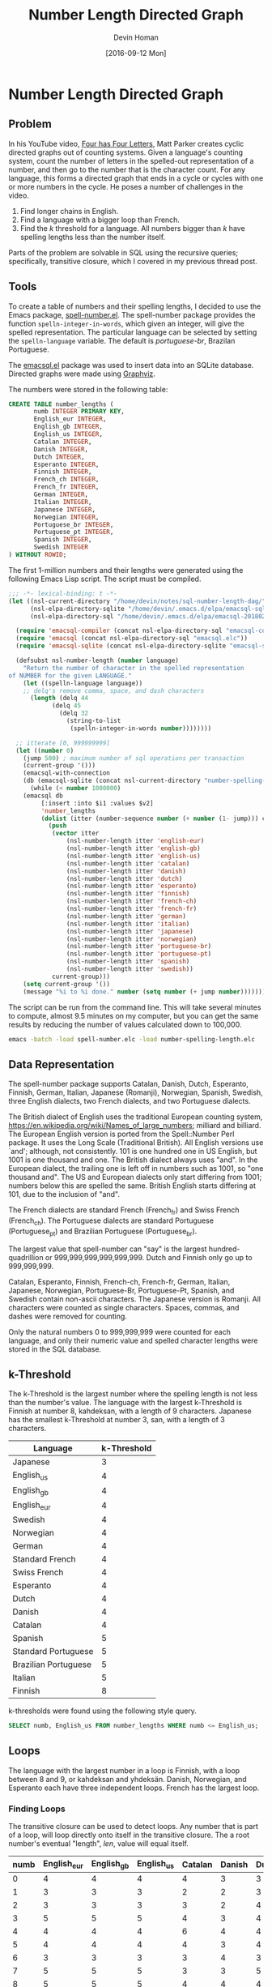 #+TITLE: Number Length Directed Graph
#+AUTHOR:Devin Homan
#+COPYRIGHT: 2016 https://creativecommons.org/licenses/by/4.0/legalcode
# All code listings are "free and unencumbered software released into the public domain."
#+DESCRIPTION: Creating directed graphs for counting systems using SQL.
#+KEYWORDS: sql, relational algebra
#+STARTUP:  overview
#+PROPERTY: header-args :eval no-export

#+DATE: [2016-09-12 Mon]

* Related                                                          :noexport:

[[wiki:index][Index]]

* Number Length Directed Graph
** Problem
   In his YouTube video, [[https://www.youtube.com/watch?v=LYKn0yUTIU4][Four has Four Letters]], Matt Parker creates cyclic
   directed graphs out of counting systems.  Given a language's counting system,
   count the number of letters in the spelled-out representation of a number,
   and then go to the number that is the character count.  For any language,
   this forms a directed graph that ends in a cycle or cycles with one or more
   numbers in the cycle.  He poses a number of challenges in the video.

   1. Find longer chains in English.
   2. Find a language with a bigger loop than French.
   3. Find the /k/ threshold for a language. All numbers bigger than /k/ have
      spelling lengths less than the number itself.

   Parts of the problem are solvable in SQL using the recursive queries;
   specifically, transitive closure, which I covered in my previous
   thread post.
** Tools
   To create a table of numbers and their spelling lengths, I decided
   to use the Emacs package, [[https://www.emacswiki.org/emacs/SpellNumber][spell-number.el]].  The spell-number
   package provides the function ~spelln-integer-in-words~, which given
   an integer, will give the spelled representation.  The particular
   language can be selected by setting the ~spelln-language~
   variable. The default is /portuguese-br/, Brazilan Portuguese.

   The [[https://github.com/skeeto/emacsql][emacsql.el]] package was used to insert data into an SQLite
   database.  Directed graphs were made using [[http://graphviz.org][Graphviz]].

   The numbers were stored in the following table:
   #+BEGIN_SRC sqlite :db sql-number-length-dag/number-spelling-length.db :results none
CREATE TABLE number_lengths (
       numb INTEGER PRIMARY KEY,
       English_eur INTEGER,
       English_gb INTEGER,
       English_us INTEGER,
       Catalan INTEGER,
       Danish INTEGER,
       Dutch INTEGER,
       Esperanto INTEGER,
       Finnish INTEGER,
       French_ch INTEGER,
       French_fr INTEGER,
       German INTEGER,
       Italian INTEGER,
       Japanese INTEGER,
       Norwegian INTEGER,
       Portuguese_br INTEGER,
       Portuguese_pt INTEGER,
       Spanish INTEGER,
       Swedish INTEGER
) WITHOUT ROWID;
   #+END_SRC

   The first 1-million numbers and their lengths were generated using the
   following Emacs Lisp script. The script must be compiled.
   #+BEGIN_SRC emacs-lisp :results none :exports code :tangle sql-number-length-dag/number-spelling-length.el :eval no
;;; -*- lexical-binding: t -*-
(let ((nsl-current-directory "/home/devin/notes/sql-number-length-dag/")
      (nsl-elpa-directory-sqlite "/home/devin/.emacs.d/elpa/emacsql-sqlite-20180128.1252/")
      (nsl-elpa-directory-sql "/home/devin/.emacs.d/elpa/emacsql-20180205.1835/"))

  (require 'emacsql-compiler (concat nsl-elpa-directory-sql "emacsql-compiler.elc"))
  (require 'emacsql (concat nsl-elpa-directory-sql "emacsql.elc"))
  (require 'emacsql-sqlite (concat nsl-elpa-directory-sqlite "emacsql-sqlite.elc"))

  (defsubst nsl-number-length (number language)
    "Return the number of character in the spelled representation
of NUMBER for the given LANGUAGE."
    (let ((spelln-language language))
    ;; delq's remove comma, space, and dash characters
      (length (delq 44
		    (delq 45
			  (delq 32
				(string-to-list
				 (spelln-integer-in-words number))))))))

  ;; itterate [0, 999999999]
  (let ((number 0)
	(jump 500) ; maximum number of sql operations per transaction
	(current-group '()))
    (emacsql-with-connection
	(db (emacsql-sqlite (concat nsl-current-directory "number-spelling-length.db")))
      (while (< number 1000000)
	(emacsql db
		 [:insert :into $i1 :values $v2]
		 'number_lengths
		 (dolist (itter (number-sequence number (+ number (1- jump))) current-group)
		   (push
		    (vector itter
			    (nsl-number-length itter 'english-eur)
			    (nsl-number-length itter 'english-gb)
			    (nsl-number-length itter 'english-us)
			    (nsl-number-length itter 'catalan)
			    (nsl-number-length itter 'danish)
			    (nsl-number-length itter 'dutch)
			    (nsl-number-length itter 'esperanto)
			    (nsl-number-length itter 'finnish)
			    (nsl-number-length itter 'french-ch)
			    (nsl-number-length itter 'french-fr)
			    (nsl-number-length itter 'german)
			    (nsl-number-length itter 'italian)
			    (nsl-number-length itter 'japanese)
			    (nsl-number-length itter 'norwegian)
			    (nsl-number-length itter 'portuguese-br)
			    (nsl-number-length itter 'portuguese-pt)
			    (nsl-number-length itter 'spanish)
			    (nsl-number-length itter 'swedish))
		    current-group)))
	(setq current-group '())
	(message "%i to %i done." number (setq number (+ jump number)))))))
   #+END_SRC

   The script can be run from the command line. This will take several minutes
   to compute, almost 9.5 minutes on my computer, but you can get the same
   results by reducing the number of values calculated down to 100,000.
   #+BEGIN_SRC sh :eval no
emacs -batch -load spell-number.elc -load number-spelling-length.elc
   #+END_SRC

** Data Representation
   The spell-number package supports Catalan, Danish, Dutch, Esperanto, Finnish,
   German, Italian, Japanese (Romanji), Norwegian, Spanish, Swedish, three
   English dialects, two French dialects, and two Portuguese dialects.

   The British dialect of English uses the traditional European counting system,
   https://en.wikipedia.org/wiki/Names_of_large_numbers; milliard and billiard.
   The European English version is ported from the Spell::Number Perl
   package. It uses the Long Scale (Traditional British). All English versions
   use `and'; although, not consistently. 101 is one hundred one in US English,
   but 1001 is one thousand and one.  The British dialect always uses "and".  In
   the European dialect, the trailing one is left off in numbers such as 1001,
   so "one thousand and". The US and European dialects only start differing from
   1001; numbers below this are spelled the same. British English starts
   differing at 101, due to the inclusion of "and".

   The French dialects are standard French (French_fr) and Swiss French
   (French_ch). The Portuguese dialects are standard Portuguese (Portuguese_pt)
   and Brazilian Portuguese (Portuguese_br).

   The largest value that spell-number can "say" is the largest
   hundred-quadrillion or 999,999,999,999,999,999.  Dutch and Finnish only go up
   to 999,999,999.

   Catalan, Esperanto, Finnish, French-ch, French-fr, German, Italian, Japanese,
   Norwegian, Portuguese-Br, Portuguese-Pt, Spanish, and Swedish contain
   non-ascii characters.  The Japanese version is Romanji.  All characters were
   counted as single characters.  Spaces, commas, and dashes were removed for
   counting.

   Only the natural numbers 0 to 999,999,999 were counted for each language, and
   only their numeric value and spelled character lengths were stored in the SQL
   database.
*** Dialect Differences                                            :noexport:
    Differences in dialect can be found by comparing the
    The following queries use a Common Table Expression (CTE), named
    /diff/, that does a set difference between two language tables,
    returning those entries in the first table that are not in the
    second. Only the first differing value is returned. The second
    table is joined with the /diff/ table and the numbers where the two
    tables differ plus their respective lengths are displayed.
**** French
    #+BEGIN_SRC sqlite :db sql-number-length-dag/number-spelling-length.db :colnames yes
SELECT numb, French_fr, French_ch
FROM number_lengths
WHERE French_fr <> French_ch
LIMIT 10;
    #+END_SRC

    #+RESULTS:
    | numb | French_fr | French_ch |
    |------+-----------+-----------|
    |   70 |        11 |         8 |
    |   71 |        14 |        12 |
    |   72 |        13 |        12 |
    |   73 |        14 |        13 |
    |   74 |        16 |        14 |
    |   75 |        14 |        12 |
    |   76 |        13 |        11 |
    |   77 |        15 |        12 |
    |   78 |        15 |        12 |
    |   79 |        15 |        12 |

    #+BEGIN_SRC emacs-lisp
(nsl-list-number-language-length 70 'french-fr 'french-ch)
    #+END_SRC

    #+RESULTS:
    | french-fr | 11 | soixante-dix |
    | french-ch |  8 | septante     |
**** Portuguese
    #+BEGIN_SRC sqlite :db sql-number-length-dag/number-spelling-length.db :colnames yes
SELECT numb, Portuguese_pt, Portuguese_br
FROM number_lengths
WHERE Portuguese_pt <> Portuguese_br
LIMIT 10;
    #+END_SRC

    #+RESULTS:
    | numb | Portuguese_pt | Portuguese_br |
    |------+---------------+---------------|
    |   14 |             7 |             8 |
    |  114 |            13 |            14 |
    |  214 |            16 |            17 |
    |  314 |            17 |            18 |
    |  414 |            20 |            21 |
    |  514 |            18 |            19 |
    |  614 |            18 |            19 |
    |  714 |            18 |            19 |
    |  814 |            18 |            19 |
    |  914 |            18 |            19 |

    #+BEGIN_SRC emacs-lisp
(nsl-list-number-language-length 14 'portuguese-br 'portuguese-pt)
    #+END_SRC

    #+RESULTS:
    | portuguese-br | 8 | quatorze |
    | portuguese-pt | 7 | catorze  |
**** English
     Comparing English US to English EUR.
    #+BEGIN_SRC sqlite :db sql-number-length-dag/number-spelling-length.db :colnames yes
SELECT numb, English_us, English_eur
FROM number_lengths
WHERE English_us <> English_eur
LIMIT 10;
    #+END_SRC

    #+RESULTS:
    |  numb | English_us | English_eur |
    |-------+------------+-------------|
    |  1001 |         17 |          14 |
    |  2001 |         17 |          14 |
    |  3001 |         19 |          16 |
    |  4001 |         18 |          15 |
    |  5001 |         18 |          15 |
    |  6001 |         17 |          14 |
    |  7001 |         19 |          16 |
    |  8001 |         19 |          16 |
    |  9001 |         18 |          15 |
    | 10001 |         17 |          14 |

    #+BEGIN_SRC emacs-lisp
(nsl-list-number-language-length 1001 'english-us 'english-gb 'english-eur)
    #+END_SRC

    #+RESULTS:
    | english-us  | 17 | one thousand and one |
    | english-gb  | 17 | one thousand and one |
    | english-eur | 14 | one thousand and     |

    Comparing English US to English GB
    #+BEGIN_SRC sqlite :db sql-number-length-dag/number-spelling-length.db :colnames yes
SELECT numb, English_us, English_gb
FROM number_lengths
WHERE English_us <> English_gb
LIMIT 10;
    #+END_SRC

    #+RESULTS:
    | numb | English_us | English_gb |
    |------+------------+------------|
    |  101 |         13 |         16 |
    |  102 |         13 |         16 |
    |  103 |         15 |         18 |
    |  104 |         14 |         17 |
    |  105 |         14 |         17 |
    |  106 |         13 |         16 |
    |  107 |         15 |         18 |
    |  108 |         15 |         18 |
    |  109 |         14 |         17 |
    |  110 |         13 |         16 |

    #+BEGIN_SRC emacs-lisp
(nsl-list-number-language-length 101 'english-us 'english-gb 'english-eur)
    #+END_SRC

    #+RESULTS:
    | english-us  | 13 | one hundred one     |
    | english-gb  | 16 | one hundred and one |
    | english-eur | 13 | one hundred one     |

    Comparing English EUR to English GB
    #+BEGIN_SRC sqlite :db sql-number-length-dag/number-spelling-length.db :colnames yes
SELECT numb, English_eur, English_gb
FROM number_lengths
WHERE English_eur <> English_gb
LIMIT 10;
    #+END_SRC

    #+RESULTS:
    | numb | English_eur | English_gb |
    |------+-------------+------------|
    |  101 |          13 |         16 |
    |  102 |          13 |         16 |
    |  103 |          15 |         18 |
    |  104 |          14 |         17 |
    |  105 |          14 |         17 |
    |  106 |          13 |         16 |
    |  107 |          15 |         18 |
    |  108 |          15 |         18 |
    |  109 |          14 |         17 |
    |  110 |          13 |         16 |

    Finding where "and" exists in English US.
    #+BEGIN_SRC emacs-lisp
(let ((spelln-language 'english-us))
  (delq '()
	(mapcar #'(lambda (num)
		    (let ((word (spelln-integer-in-words num)))
		      (when (string-match "and" word)
			(list num word))))
		(number-sequence 0 1001 1))))
    #+END_SRC

    #+RESULTS:
    | 1000 | one thousand         |
    | 1001 | one thousand and one |

    Finding where "and" exists in English EUR.
    #+BEGIN_SRC emacs-lisp
(let ((spelln-language 'english-eur))
  (delq '()
	(mapcar #'(lambda (num)
		    (let ((word (spelln-integer-in-words num)))
		      (when (string-match "and" word)
			(list num word))))
		(number-sequence 0 1001 1))))
    #+END_SRC

    #+RESULTS:
    | 1000 | one thousand     |
    | 1001 | one thousand and |

    Finding where "and" exists in English GB.
    #+BEGIN_SRC emacs-lisp
(let ((spelln-language 'english-gb))
  (delq '()
	(mapcar #'(lambda (num)
		    (let ((word (spelln-integer-in-words num)))
		      (when (string-match "and" word)
			(list num word))))
		(number-sequence 0 1001 1))))
    #+END_SRC

** k-Threshold
   The k-Threshold is the largest number where the spelling length is
   not less than the number's value.  The language with the largest
   k-Threshold is Finnish at number 8, kahdeksan, with a length of 9
   characters.  Japanese has the smallest k-Threshold at number 3, san,
   with a length of 3 characters.

   | Language             | k-Threshold |
   |----------------------+-------------|
   | Japanese             |           3 |
   | English_us           |           4 |
   | English_gb           |           4 |
   | English_eur          |           4 |
   | Swedish              |           4 |
   | Norwegian            |           4 |
   | German               |           4 |
   | Standard French      |           4 |
   | Swiss French         |           4 |
   | Esperanto            |           4 |
   | Dutch                |           4 |
   | Danish               |           4 |
   | Catalan              |           4 |
   | Spanish              |           5 |
   | Standard Portuguese  |           5 |
   | Brazilian Portuguese |           5 |
   | Italian              |           5 |
   | Finnish              |           8 |

   k-thresholds were found using the following style query.
   #+BEGIN_SRC sqlite :db sql-number-length-dag/number-spelling-length.db :colnames yes :exports code :eval no
SELECT numb, English_us FROM number_lengths WHERE numb <= English_us;
   #+END_SRC

*** US English                                                     :noexport:
    #+BEGIN_SRC sqlite :db sql-number-length-dag/number-spelling-length.db :colnames yes
SELECT numb, English_us FROM number_lengths WHERE numb <= English_us;
    #+END_SRC

    #+RESULTS:
    | numb | English_us |
    |------+------------|
    |    0 |          4 |
    |    1 |          3 |
    |    2 |          3 |
    |    3 |          5 |
    |    4 |          4 |
*** EUR English                                                    :noexport:
    #+BEGIN_SRC sqlite :db sql-number-length-dag/number-spelling-length.db :colnames yes
SELECT numb, English_eur FROM number_lengths WHERE numb <= English_eur;
    #+END_SRC

    #+RESULTS:
    | numb | English_eur |
    |------+-------------|
    |    0 |           4 |
    |    1 |           3 |
    |    2 |           3 |
    |    3 |           5 |
    |    4 |           4 |
*** GB English                                                     :noexport:
    #+BEGIN_SRC sqlite :db sql-number-length-dag/number-spelling-length.db :colnames yes
SELECT numb, English_gb FROM number_lengths WHERE numb <= English_gb;
    #+END_SRC

    #+RESULTS:
    | numb | English_gb |
    |------+------------|
    |    0 |          4 |
    |    1 |          3 |
    |    2 |          3 |
    |    3 |          5 |
    |    4 |          4 |
*** German                                                         :noexport:
    #+BEGIN_SRC sqlite :db sql-number-length-dag/number-spelling-length.db :colnames yes
SELECT numb, German FROM number_lengths WHERE numb <= German;
    #+END_SRC

    #+RESULTS:
    | numb | German |
    |------+--------|
    |    0 |      4 |
    |    1 |      4 |
    |    2 |      4 |
    |    3 |      4 |
    |    4 |      4 |

*** Danish                                                         :noexport:
    #+BEGIN_SRC sqlite :db sql-number-length-dag/number-spelling-length.db :colnames yes
SELECT numb, Danish FROM number_lengths WHERE numb <= Danish;
    #+END_SRC

    #+RESULTS:
    | numb | Danish |
    |------+--------|
    |    0 |      3 |
    |    1 |      2 |
    |    2 |      2 |
    |    3 |      3 |
    |    4 |      4 |

*** Dutch                                                          :noexport:
    #+BEGIN_SRC sqlite :db sql-number-length-dag/number-spelling-length.db :colnames yes
SELECT numb, Dutch FROM number_lengths WHERE numb <= Dutch;
    #+END_SRC

    #+RESULTS:
    | numb | Dutch |
    |------+-------|
    |    0 |     3 |
    |    1 |     3 |
    |    2 |     4 |
    |    3 |     4 |
    |    4 |     4 |

*** Norwegian                                                      :noexport:
    #+BEGIN_SRC sqlite :db sql-number-length-dag/number-spelling-length.db :colnames yes
SELECT numb, Norwegian FROM number_lengths WHERE numb <= Norwegian;
    #+END_SRC

    #+RESULTS:
    | numb | Norwegian |
    |------+-----------|
    |    0 |         4 |
    |    1 |         3 |
    |    2 |         2 |
    |    3 |         3 |
    |    4 |         4 |

*** Swedish                                                        :noexport:
    #+BEGIN_SRC sqlite :db sql-number-length-dag/number-spelling-length.db :colnames yes
SELECT numb, Swedish FROM number_lengths WHERE numb <= Swedish;
    #+END_SRC

    #+RESULTS:
    | numb | Swedish |
    |------+---------|
    |    0 |       4 |
    |    1 |       3 |
    |    2 |       3 |
    |    3 |       3 |
    |    4 |       4 |

*** Spanish                                                        :noexport:
    #+BEGIN_SRC sqlite :db sql-number-length-dag/number-spelling-length.db :colnames yes
SELECT numb, Spanish FROM number_lengths WHERE numb <= Spanish;
    #+END_SRC

    #+RESULTS:
    | numb | Spanish |
    |------+---------|
    |    0 |       4 |
    |    1 |       3 |
    |    2 |       3 |
    |    3 |       4 |
    |    4 |       6 |
    |    5 |       5 |

*** Catalan                                                        :noexport:
    #+BEGIN_SRC sqlite :db sql-number-length-dag/number-spelling-length.db :colnames yes
SELECT numb, Catalan FROM number_lengths WHERE numb <= Catalan;
    #+END_SRC

    #+RESULTS:
    | numb | Catalan |
    |------+---------|
    |    0 |       4 |
    |    1 |       2 |
    |    2 |       3 |
    |    3 |       4 |
    |    4 |       6 |

*** Portuguese Br                                                  :noexport:
    #+BEGIN_SRC sqlite :db sql-number-length-dag/number-spelling-length.db :colnames yes
SELECT numb, Portuguese_br FROM number_lengths WHERE numb <= Portuguese_br;
    #+END_SRC

    #+RESULTS:
    | numb | Portuguese_br |
    |------+---------------|
    |    0 |             4 |
    |    1 |             2 |
    |    2 |             4 |
    |    3 |             4 |
    |    4 |             6 |
    |    5 |             5 |

*** Portuguese Pt                                                  :noexport:
    #+BEGIN_SRC sqlite :db sql-number-length-dag/number-spelling-length.db :colnames yes
SELECT numb, Portuguese_pt FROM number_lengths WHERE numb <= Portuguese_pt;
    #+END_SRC

    #+RESULTS:
    | numb | Portuguese_pt |
    |------+---------------|
    |    0 |             4 |
    |    1 |             2 |
    |    2 |             4 |
    |    3 |             4 |
    |    4 |             6 |
    |    5 |             5 |

*** French Ch                                                      :noexport:
    #+BEGIN_SRC sqlite :db sql-number-length-dag/number-spelling-length.db :colnames yes
SELECT numb, French_ch FROM number_lengths WHERE numb <= French_ch;
    #+END_SRC

    #+RESULTS:
    | numb | French_ch |
    |------+-----------|
    |    0 |         4 |
    |    1 |         2 |
    |    2 |         4 |
    |    3 |         5 |
    |    4 |         6 |

*** French Fr                                                      :noexport:
    #+BEGIN_SRC sqlite :db sql-number-length-dag/number-spelling-length.db :colnames yes
SELECT numb, French_fr FROM number_lengths WHERE numb <= French_fr;
    #+END_SRC

    #+RESULTS:
    | numb | French_fr |
    |------+-----------|
    |    0 |         4 |
    |    1 |         2 |
    |    2 |         4 |
    |    3 |         5 |
    |    4 |         6 |

*** Italian                                                        :noexport:
    #+BEGIN_SRC sqlite :db sql-number-length-dag/number-spelling-length.db :colnames yes
SELECT numb, Italian FROM number_lengths WHERE numb <= Italian;
    #+END_SRC

    #+RESULTS:
    | numb | Italian |
    |------+---------|
    |    0 |       4 |
    |    1 |       3 |
    |    2 |       3 |
    |    3 |       3 |
    |    4 |       7 |
    |    5 |       6 |

*** Finnish                                                        :noexport:
    #+BEGIN_SRC sqlite :db sql-number-length-dag/number-spelling-length.db :colnames yes
SELECT numb, Finnish FROM number_lengths WHERE numb <= Finnish;
    #+END_SRC

    #+RESULTS:
    | numb | Finnish |
    |------+---------|
    |    0 |       5 |
    |    1 |       4 |
    |    2 |       5 |
    |    3 |       5 |
    |    4 |       5 |
    |    5 |       5 |
    |    7 |       9 |
    |    8 |       9 |

   #+BEGIN_SRC emacs-lisp
(nsl-list-numbers-in-language 'finnish 8 9)
   #+END_SRC

   #+RESULTS:
   | 8 | 9 | kahdeksan |
   | 9 | 8 | yhdeksän  |

*** Esperanto                                                      :noexport:
    #+BEGIN_SRC sqlite :db sql-number-length-dag/number-spelling-length.db :colnames yes
SELECT numb, Esperanto FROM number_lengths WHERE numb <= Esperanto;
    #+END_SRC

    #+RESULTS:
    | numb | Esperanto |
    |------+-----------|
    |    0 |         4 |
    |    1 |         3 |
    |    2 |         2 |
    |    3 |         3 |
    |    4 |         4 |

*** Japanese                                                       :noexport:
    #+BEGIN_SRC sqlite :db sql-number-length-dag/number-spelling-length.db :colnames yes
SELECT numb, Japanese FROM number_lengths WHERE numb <= Japanese;
    #+END_SRC

    #+RESULTS:
    | numb | Japanese |
    |------+----------|
    |    0 |        3 |
    |    1 |        4 |
    |    2 |        2 |
    |    3 |        3 |

   #+BEGIN_SRC emacs-lisp
(nsl-list-numbers-in-language 'japanese 3)
   #+END_SRC

   #+RESULTS:
   | 3 | 3 | san |

** Loops
   The language with the largest number in a loop is Finnish, with a loop
   between 8 and 9, or kahdeksan and yhdeksän. Danish, Norwegian, and Esperanto
   each have three independent loops. French has the largest loop.
*** Finding Loops
    The transitive closure can be used to detect loops. Any number that is part
    of a loop, will loop directly onto itself in the transitive closure. The a
    root number's eventual "length", /len/, value will equal itself.

    #+BEGIN_SRC sqlite :db sql-number-length-dag/number-spelling-length.db :results silent :exports none
CREATE TABLE number_lengths_10 (
       numb INTEGER PRIMARY KEY,
       English_eur INTEGER,
       English_gb INTEGER,
       English_us INTEGER,
       Catalan INTEGER,
       Danish INTEGER,
       Dutch INTEGER,
       Esperanto INTEGER,
       Finnish INTEGER,
       French_ch INTEGER,
       French_fr INTEGER,
       German INTEGER,
       Italian INTEGER,
       Japanese INTEGER,
       Norwegian INTEGER,
       Portuguese_br INTEGER,
       Portuguese_pt INTEGER,
       Spanish INTEGER,
       Swedish INTEGER
) WITHOUT ROWID;

INSERT INTO number_lengths_10
SELECT * FROM number_lengths WHERE numb <= 10;
    #+END_SRC

    #+BEGIN_SRC sqlite :db sql-number-length-dag/number-spelling-length.db :colnames yes :exports none
SELECT * FROM number_lengths_10;
    #+END_SRC

    #+RESULTS:
    | numb | English_eur | English_gb | English_us | Catalan | Danish | Dutch | Esperanto | Finnish | French_ch | French_fr | German | Italian | Japanese | Norwegian | Portuguese_br | Portuguese_pt | Spanish | Swedish |
    |------+-------------+------------+------------+---------+--------+-------+-----------+---------+-----------+-----------+--------+---------+----------+-----------+---------------+---------------+---------+---------|
    |    0 |           4 |          4 |          4 |       4 |      3 |     3 |         4 |       5 |         4 |         4 |      4 |       4 |        3 |         4 |             4 |             4 |       4 |       4 |
    |    1 |           3 |          3 |          3 |       2 |      2 |     3 |         3 |       4 |         2 |         2 |      4 |       3 |        4 |         3 |             2 |             2 |       3 |       3 |
    |    2 |           3 |          3 |          3 |       3 |      2 |     4 |         2 |       5 |         4 |         4 |      4 |       3 |        2 |         2 |             4 |             4 |       3 |       3 |
    |    3 |           5 |          5 |          5 |       4 |      3 |     4 |         3 |       5 |         5 |         5 |      4 |       3 |        3 |         3 |             4 |             4 |       4 |       3 |
    |    4 |           4 |          4 |          4 |       6 |      4 |     4 |         4 |       5 |         6 |         6 |      4 |       7 |        3 |         4 |             6 |             6 |       6 |       4 |
    |    5 |           4 |          4 |          4 |       4 |      3 |     4 |         4 |       5 |         4 |         4 |      4 |       6 |        2 |         3 |             5 |             5 |       5 |       3 |
    |    6 |           3 |          3 |          3 |       3 |      4 |     3 |         3 |       5 |         3 |         3 |      5 |       3 |        4 |         4 |             4 |             4 |       4 |       3 |
    |    7 |           5 |          5 |          5 |       3 |      3 |     5 |         3 |       9 |         4 |         4 |      6 |       5 |        4 |         3 |             4 |             4 |       5 |       3 |
    |    8 |           5 |          5 |          5 |       4 |      4 |     4 |         2 |       9 |         4 |         4 |      4 |       4 |        5 |         4 |             4 |             4 |       4 |       4 |
    |    9 |           4 |          4 |          4 |       3 |      2 |     5 |         3 |       8 |         4 |         4 |      4 |       4 |        3 |         2 |             4 |             4 |       5 |       3 |
    |   10 |           3 |          3 |          3 |       3 |      2 |     4 |         3 |       8 |         3 |         3 |      4 |       5 |        2 |         2 |             3 |             3 |       4 |       3 |

    #+NAME:trans_closure
    #+BEGIN_SRC sqlite :db sql-number-length-dag/number-spelling-length.db :var lang='English_us' :colnames yes :exports code
WITH RECURSIVE
-- Get all numbers that are <= the language's longest spelling length.
nodes(numb, len) AS (
    SELECT numb, $lang AS len
    FROM number_lengths
    WHERE numb <= (SELECT MAX($lang) FROM number_lengths)
),

iterations(iter) AS (
SELECT(SELECT COUNT(*) FROM nodes) * (SELECT COUNT(*) FROM nodes)
),

trans_closure(iter, numb, len) AS (
    SELECT 0 AS iter, numb, len FROM nodes
    UNION ALL
    SELECT iter + 1, A.numb AS numb, B.len AS len
    FROM trans_closure AS A JOIN nodes AS B
    ON A.len = B.numb
    WHERE A.iter < (SELECT iter FROM iterations)
    ORDER BY 1 ASC
)
-- SELECT * FROM trans_closure WHERE iter = 3;
SELECT DISTINCT numb FROM trans_closure WHERE numb = len ORDER BY 1 ASC;
    #+END_SRC

    Initially, /iter 0/, only numbers and their lengths are stored in the
    /trans_closure/ table. In the first iteration, the /nodes/ table is essentially
    inner-joined with itself and the /trans_closure/ /len/ is set to the length of
    the number whose value is the length of the starting number, /numb/. /numb/
    is always the starting number. In the succeeding recursions, /len/ is set to
    the length of the preceding length value. In US English, by the fourth
    iteration, all results stabilize to the value 4.

    #+CAPTION: Transitive closure /len/ progression for English.
    | numb | iter 0 | iter 1 | iter 2 | iter 3 | iter 4 |
    |------+--------+--------+--------+--------+--------|
    |    0 |      4 |      4 |      4 |      4 |      4 |
    |    1 |      3 |      5 |      4 |      4 |      4 |
    |    2 |      3 |      5 |      4 |      4 |      4 |
    |    3 |      5 |      4 |      4 |      4 |      4 |
    |    4 |      4 |      4 |      4 |      4 |      4 |
    |    5 |      4 |      4 |      4 |      4 |      4 |
    |    6 |      3 |      5 |      4 |      4 |      4 |
    |    7 |      5 |      4 |      4 |      4 |      4 |
    |    8 |      5 |      4 |      4 |      4 |      4 |
    |    9 |      4 |      4 |      4 |      4 |      4 |
    |   23 |     11 |      6 |      3 |      5 |      4 |

    Stepping through the computation, if given the initial table:
    | numb | len |
    |------+-----|
    |    2 |   3 |
    |    3 |   5 |
    |    4 |   4 |
    |    5 |   4 |

    The ~JOIN~ produces:
    | A.numb | A.len | B.numb | B.len |
    |--------+-------+--------+-------|
    |      2 |     3 |      3 |     5 |
    |      3 |     5 |      5 |     4 |
    |      4 |     4 |      4 |     4 |
    |      5 |     4 |      4 |     4 |

    The next /trans_closure/ is:
    | numb   | len   |
    |--------+-------|
    |      2 |     5 |
    |      3 |     4 |
    |      4 |     4 |
    |      5 |     4 |

    In the next iteration, the ~JOIN~ produces:
    | A.numb | A.len | B.numb | B.len |
    |--------+-------+--------+-------|
    |      2 |     5 |      5 |     4 |
    |      3 |     4 |      4 |     4 |
    |      4 |     4 |      4 |     4 |
    |      5 |     4 |      4 |     4 |

    The next /trans_closure/ is:
    | numb   | len   |
    |--------+-------|
    |      2 |     4 |
    |      3 |     4 |
    |      4 |     4 |
    |      5 |     4 |

    In the following sections, it was found that every language loop occurred
    within the first eleven numbers. The following shell script runs a query
    that generates Graphviz Dot code, which is used to diagram the loops. The
    /$lang/ variable is not a shell variable, but instead is set by Emacs Org
    Babel.
    #+NAME: language_graph
    #+BEGIN_SRC sh :var lang='english_us' :results silent
cd sql-number-length-dag
echo "digraph $lang {" > $lang.dot
query=$(printf 'SELECT CAST(numb AS TEXT) || " -> " || CAST(%s AS TEXT) || ";" FROM number_lengths WHERE numb <= 10;' $lang)
sqlite3 number-spelling-length.db "${query}" >> $lang.dot
echo "}" >> $lang.dot
dot -Tsvg $lang.dot > $lang.svg
    #+END_SRC

*** English
    #+CALL: trans_closure(lang='English_us') :colnames yes :exports none

    #+CALL: trans_closure(lang='English_gb') :colnames yes :exports none

    #+CALL: trans_closure(lang='English_eur') :colnames yes :exports none

    #+CALL: language_graph(lang='English_us')

    #+ATTR_HTML: :alt English root nodes is 4.
    [[file:sql-number-length-dag/english_us.svg]]
*** German
    #+CALL: trans_closure(lang='german') :colnames yes :exports none

    #+RESULTS:
    | numb |
    |------|
    |    4 |

    #+CALL: language_graph(lang='german')

    #+ATTR_HTML: :alt German root nodes is 4.
    [[file:sql-number-length-dag/german.svg]]
*** Danish
    #+CALL: trans_closure(lang='danish') :colnames yes :exports none

    #+RESULTS:
    | numb |
    |------|
    |    2 |
    |    3 |
    |    4 |

    #+CALL: language_graph(lang='danish')

    #+ATTR_HTML: :alt Danish root nodes are 2, 3 and 4.
    [[file:sql-number-length-dag/danish.svg]]
*** Dutch
    #+CALL: trans_closure(lang='dutch') :colnames yes :exports none

    #+RESULTS:
    | numb |
    |------|
    |    4 |

    #+CALL: language_graph(lang='dutch')

    #+ATTR_HTML: :alt Dutch root node is 4.
    [[file:sql-number-length-dag/dutch.svg]]
*** Norwegian
    #+CALL: trans_closure(lang='norwegian') :colnames yes :exports none

    #+RESULTS:
    | numb |
    |------|
    |    2 |
    |    3 |
    |    4 |

    #+CALL: language_graph(lang='norwegian')

    #+ATTR_HTML: :alt Norwegian root nodes are 2, 3 and 4.
    [[file:sql-number-length-dag/norwegian.svg]]
*** Swedish
    #+CALL: trans_closure(lang='swedish') :colnames yes :exports none

    #+RESULTS:
    | numb |
    |------|
    |    3 |
    |    4 |

    #+CALL: language_graph(lang='swedish')

    #+ATTR_HTML: :alt Swedish root nodes are 3 and 4.
    [[file:sql-number-length-dag/swedish.svg]]
*** Spanish
    #+CALL: trans_closure(lang='spanish') :colnames yes :exports none

    #+RESULTS:
    | numb |
    |------|
    |    4 |
    |    5 |
    |    6 |

    #+CALL: language_graph(lang='spanish')

    #+ATTR_HTML: :alt Spanish root nodes are 5 and the loop 4, 6.
    [[file:sql-number-length-dag/spanish.svg]]
*** Catalan
    #+CALL: trans_closure(lang='catalan') :colnames yes :exports none

    #+RESULTS:
    | numb |
    |------|
    |    3 |
    |    4 |
    |    6 |

    #+CALL: language_graph(lang='catalan')

    #+ATTR_HTML: :alt Catalan root nodes make a loop: 4,6,3.
    [[file:sql-number-length-dag/catalan.svg]]
*** Portuguese
    #+CALL: trans_closure(lang='portuguese_pt') :colnames yes :exports none

    #+CALL: trans_closure(lang='portuguese_br') :colnames yes :exports none

    #+CALL: language_graph(lang='portuguese_pt')

    #+ATTR_HTML: :alt Portuguese root nodes are 5 and the loop 4, 6.
    [[file:sql-number-length-dag/portuguese_pt.svg]]
*** French
    #+CALL: trans_closure(lang='french_fr') :colnames yes :exports none

    #+CALL: trans_closure(lang='french_ch') :colnames yes :exports none

    #+CALL: language_graph(lang='french_ch')

    #+ATTR_HTML: :alt French root nodes make a loop: 4,6,3,5.
    [[file:sql-number-length-dag/french_ch.svg]]
*** Italian
    #+CALL: trans_closure(lang='italian') :colnames yes :exports none

    #+RESULTS:
    | numb |
    |------|
    |    3 |

    #+CALL: language_graph(lang='italian')

    #+ATTR_HTML: :alt Italian root node is 3.
    [[file:sql-number-length-dag/italian.svg]]
*** Finnish
    #+CALL: trans_closure(lang='finnish') :colnames yes :exports none

    #+RESULTS:
    | numb |
    |------|
    |    5 |
    |    8 |
    |    9 |

    #+CALL: language_graph(lang='finnish')

    #+ATTR_HTML: :alt Finnish root nodes are 5 and the loop 8,9.
    [[file:sql-number-length-dag/finnish.svg]]
*** Esperanto
    #+CALL: trans_closure(lang='esperanto') :colnames yes :exports none

    #+RESULTS:
    | numb |
    |------|
    |    2 |
    |    3 |
    |    4 |

    #+CALL: language_graph(lang='esperanto')

    #+ATTR_HTML: :alt Esperanto root nodes are 2, 3, and 4.
    [[file:sql-number-length-dag/esperanto.svg]]
*** Japanese
    #+CALL: trans_closure(lang='japanese') :colnames yes :exports none

    #+RESULTS:
    | numb |
    |------|
    |    2 |
    |    3 |

    #+CALL: language_graph(lang='japanese')

    #+ATTR_HTML: :alt Japanese Romanji root nodes are 2 and 3.
    [[file:sql-number-length-dag/japanese.svg]]
** Smallest Number of a Given Length                               :noexport:
   The /smallest_number/ query returns the smallest number having a
   particular length, ignoring zero, and for numbers greater than or
   equal to 100 and 100,000. Zero is added in for completeness, but
   "zero" is not used in naming larger numbers in English.  These
   numbers are used to find the likely next numbers in the English
   chains.

   #+NAME:smallest_number
   #+BEGIN_SRC sqlite :db sql-number-length-dag/number-spelling-length.db :colnames yes :var lang='English_us'
SELECT numb, $lang FROM
(SELECT numb, $lang FROM
   (SELECT numb, $lang FROM
      (SELECT MIN(numb) AS numb, $lang FROM number_lengths WHERE numb > 0 GROUP BY $lang
      UNION ALL
      SELECT numb, $lang FROM number_lengths WHERE numb = 0))
   UNION ALL
   SELECT MIN(numb) AS numb, $lang FROM number_lengths WHERE numb >= 100 GROUP BY $lang)
UNION
SELECT MIN(numb) AS numb, $lang FROM number_lengths WHERE numb >= 100000 GROUP BY $lang
ORDER BY 2 ASC, 1 ASC;
   #+END_SRC

*** US English
    #+CALL: smallest_number(lang='English_us') :colnames yes

    #+RESULTS:
    |   numb | English_us |
    |--------+------------|
    |      1 |          3 |
    |      0 |          4 |
    |      4 |          4 |
    |      3 |          5 |
    |     11 |          6 |
    |     15 |          7 |
    |     13 |          8 |
    |     17 |          9 |
    |     24 |         10 |
    |    100 |         10 |
    |     23 |         11 |
    |    400 |         11 |
    |     73 |         12 |
    |    300 |         12 |
    |    101 |         13 |
    |    104 |         14 |
    |    103 |         15 |
    |    111 |         16 |
    |    115 |         17 |
    |    113 |         18 |
    | 100000 |         18 |
    |    117 |         19 |
    | 400000 |         19 |
    |    124 |         20 |
    | 300000 |         20 |
    |    123 |         21 |
    | 101000 |         21 |
    |    173 |         22 |
    | 104000 |         22 |
    |    323 |         23 |
    | 103000 |         23 |
    |    373 |         24 |
    | 100001 |         24 |
    |   1023 |         25 |
    | 100004 |         25 |
    |   1073 |         26 |
    | 100003 |         26 |
    |   1111 |         27 |
    | 100011 |         27 |
    |   1115 |         28 |
    | 100015 |         28 |
    |   1113 |         29 |
    | 100013 |         29 |
    |   1117 |         30 |
    | 100017 |         30 |
    |   1124 |         31 |
    | 100024 |         31 |
    |   1123 |         32 |
    | 100023 |         32 |
    |   1173 |         33 |
    | 100073 |         33 |
    |   1323 |         34 |
    | 100111 |         34 |
    |   1373 |         35 |
    | 100115 |         35 |
    |   3323 |         36 |
    | 100113 |         36 |
    |   3373 |         37 |
    | 100117 |         37 |
    |  11373 |         38 |
    | 100124 |         38 |
    |  13323 |         39 |
    | 100123 |         39 |
    |  13373 |         40 |
    | 100173 |         40 |
    |  17373 |         41 |
    | 100323 |         41 |
    |  23323 |         42 |
    | 100373 |         42 |
    |  23373 |         43 |
    | 101173 |         43 |
    |  73373 |         44 |
    | 101323 |         44 |
    | 101373 |         45 |
    | 103323 |         46 |
    | 103373 |         47 |
    | 111373 |         48 |
    | 113323 |         49 |
    | 113373 |         50 |
    | 117373 |         51 |
    | 123323 |         52 |
    | 123373 |         53 |
    | 173373 |         54 |
    | 323373 |         55 |
    | 373373 |         56 |

*** EUR English
    #+CALL: smallest_number(lang='English_eur') :colnames yes

    #+RESULTS:
    |   numb | English_eur |
    |--------+-------------|
    |      1 |           3 |
    |      0 |           4 |
    |      4 |           4 |
    |      3 |           5 |
    |     11 |           6 |
    |     15 |           7 |
    |     13 |           8 |
    |     17 |           9 |
    |     24 |          10 |
    |    100 |          10 |
    |     23 |          11 |
    |    400 |          11 |
    |     73 |          12 |
    |    300 |          12 |
    |    101 |          13 |
    |    104 |          14 |
    |    103 |          15 |
    |    111 |          16 |
    |    115 |          17 |
    |    113 |          18 |
    | 100000 |          18 |
    |    117 |          19 |
    | 400000 |          19 |
    |    124 |          20 |
    | 300000 |          20 |
    |    123 |          21 |
    | 100001 |          21 |
    |    173 |          22 |
    | 104000 |          22 |
    |    323 |          23 |
    | 103000 |          23 |
    |    373 |          24 |
    | 100002 |          24 |
    |   1023 |          25 |
    | 100004 |          25 |
    |   1073 |          26 |
    | 100003 |          26 |
    |   1111 |          27 |
    | 100011 |          27 |
    |   1115 |          28 |
    | 100015 |          28 |
    |   1113 |          29 |
    | 100013 |          29 |
    |   1117 |          30 |
    | 100017 |          30 |
    |   1124 |          31 |
    | 100024 |          31 |
    |   1123 |          32 |
    | 100023 |          32 |
    |   1173 |          33 |
    | 100073 |          33 |
    |   1323 |          34 |
    | 100111 |          34 |
    |   1373 |          35 |
    | 100115 |          35 |
    |   3323 |          36 |
    | 100113 |          36 |
    |   3373 |          37 |
    | 100117 |          37 |
    |  11373 |          38 |
    | 100124 |          38 |
    |  13323 |          39 |
    | 100123 |          39 |
    |  13373 |          40 |
    | 100173 |          40 |
    |  17373 |          41 |
    | 100323 |          41 |
    |  23323 |          42 |
    | 100373 |          42 |
    |  23373 |          43 |
    | 101173 |          43 |
    |  73373 |          44 |
    | 101323 |          44 |
    | 101373 |          45 |
    | 103323 |          46 |
    | 103373 |          47 |
    | 111373 |          48 |
    | 113323 |          49 |
    | 113373 |          50 |
    | 117373 |          51 |
    | 123323 |          52 |
    | 123373 |          53 |
    | 173373 |          54 |
    | 323373 |          55 |
    | 373373 |          56 |

*** GB English
    #+CALL: smallest_number(lang='English_gb') :colnames yes

    #+RESULTS:
    |   numb | English_gb |
    |--------+------------|
    |      1 |          3 |
    |      0 |          4 |
    |      4 |          4 |
    |      3 |          5 |
    |     11 |          6 |
    |     15 |          7 |
    |     13 |          8 |
    |     17 |          9 |
    |     24 |         10 |
    |    100 |         10 |
    |     23 |         11 |
    |    400 |         11 |
    |     73 |         12 |
    |    300 |         12 |
    |   3000 |         13 |
    |  11000 |         14 |
    |  15000 |         15 |
    |    101 |         16 |
    |    104 |         17 |
    |    103 |         18 |
    | 100000 |         18 |
    |    111 |         19 |
    | 400000 |         19 |
    |    115 |         20 |
    | 300000 |         20 |
    |    113 |         21 |
    |    117 |         22 |
    |    124 |         23 |
    |    123 |         24 |
    | 100001 |         24 |
    |    173 |         25 |
    | 100004 |         25 |
    |    323 |         26 |
    | 100003 |         26 |
    |    373 |         27 |
    | 100011 |         27 |
    |   1104 |         28 |
    | 100015 |         28 |
    |   1103 |         29 |
    | 100013 |         29 |
    |   1111 |         30 |
    | 100017 |         30 |
    |   1115 |         31 |
    | 100024 |         31 |
    |   1113 |         32 |
    | 100023 |         32 |
    |   1117 |         33 |
    | 100073 |         33 |
    |   1124 |         34 |
    | 100101 |         34 |
    |   1123 |         35 |
    | 100104 |         35 |
    |   1173 |         36 |
    | 100103 |         36 |
    |   1323 |         37 |
    | 100111 |         37 |
    |   1373 |         38 |
    | 100115 |         38 |
    |   3323 |         39 |
    | 100113 |         39 |
    |   3373 |         40 |
    | 100117 |         40 |
    |  11373 |         41 |
    | 100124 |         41 |
    |  13323 |         42 |
    | 100123 |         42 |
    |  13373 |         43 |
    | 100173 |         43 |
    |  17373 |         44 |
    | 100323 |         44 |
    |  23323 |         45 |
    | 100373 |         45 |
    |  23373 |         46 |
    | 101117 |         46 |
    |  73373 |         47 |
    | 101124 |         47 |
    | 101123 |         48 |
    | 101173 |         49 |
    | 101323 |         50 |
    | 101373 |         51 |
    | 103323 |         52 |
    | 103373 |         53 |
    | 111373 |         54 |
    | 113323 |         55 |
    | 113373 |         56 |
    | 117373 |         57 |
    | 123323 |         58 |
    | 123373 |         59 |
    | 173373 |         60 |
    | 323373 |         61 |
    | 373373 |         62 |

*** German
    #+CALL: smallest_number(lang='German') :colnames yes

    #+RESULTS:
    |   numb | German |
    |--------+--------|
    |     11 |      3 |
    |      0 |      4 |
    |      1 |      4 |
    |      6 |      5 |
    |      7 |      6 |
    |     20 |      7 |
    |     13 |      8 |
    |    100 |     10 |
    |    200 |     11 |
    |    600 |     12 |
    |     21 |     13 |
    |    700 |     13 |
    |     22 |     14 |
    |   2000 |     14 |
    |     26 |     15 |
    |   6000 |     15 |
    |     27 |     16 |
    |    111 |     16 |
    |     37 |     17 |
    |    101 |     17 |
    |    106 |     18 |
    |    107 |     19 |
    |    120 |     20 |
    | 100000 |     20 |
    |    113 |     21 |
    | 200000 |     21 |
    |    213 |     22 |
    | 600000 |     22 |
    |    613 |     23 |
    | 100011 |     23 |
    |    713 |     24 |
    | 100001 |     24 |
    |   1600 |     25 |
    | 100006 |     25 |
    |    121 |     26 |
    | 100007 |     26 |
    |    122 |     27 |
    | 100020 |     27 |
    |    126 |     28 |
    | 100013 |     28 |
    |    127 |     29 |
    | 107000 |     29 |
    |    137 |     30 |
    | 100100 |     30 |
    |    237 |     31 |
    | 100200 |     31 |
    |    637 |     32 |
    | 100600 |     32 |
    |    737 |     33 |
    | 100021 |     33 |
    |   1713 |     34 |
    | 100022 |     34 |
    |   2713 |     35 |
    | 100026 |     35 |
    |   1121 |     36 |
    | 100027 |     36 |
    |   1122 |     37 |
    | 100037 |     37 |
    |   1126 |     38 |
    | 100113 |     38 |
    |   1127 |     39 |
    | 100213 |     39 |
    |   1137 |     40 |
    | 100613 |     40 |
    |   1237 |     41 |
    | 100713 |     41 |
    |   1637 |     42 |
    | 101026 |     42 |
    |   1737 |     43 |
    | 100121 |     43 |
    |   2737 |     44 |
    | 100122 |     44 |
    |   6737 |     45 |
    | 100126 |     45 |
    |   7737 |     46 |
    | 100127 |     46 |
    |  13637 |     47 |
    | 100137 |     47 |
    |  13737 |     48 |
    | 100237 |     48 |
    |  21127 |     49 |
    | 100637 |     49 |
    |  21137 |     50 |
    | 100737 |     50 |
    |  21237 |     51 |
    | 101122 |     51 |
    |  21637 |     52 |
    | 101126 |     52 |
    |  21737 |     53 |
    | 101127 |     53 |
    |  22737 |     54 |
    | 101137 |     54 |
    |  26737 |     55 |
    | 101237 |     55 |
    |  27737 |     56 |
    | 101637 |     56 |
    |  37737 |     57 |
    | 101737 |     57 |
    | 106737 |     58 |
    | 107737 |     59 |
    | 113637 |     60 |
    | 113737 |     61 |
    | 121127 |     62 |
    | 121137 |     63 |
    | 121237 |     64 |
    | 121637 |     65 |
    | 121737 |     66 |
    | 122737 |     67 |
    | 126737 |     68 |
    | 127737 |     69 |
    | 137737 |     70 |
    | 237737 |     71 |
    | 637737 |     72 |
    | 737737 |     73 |

*** Danish
    #+CALL: smallest_number(lang='Danish') :colnames yes

    #+RESULTS:
    |   numb | Danish |
    |--------+--------|
    |      1 |      2 |
    |      0 |      3 |
    |      3 |      3 |
    |      4 |      4 |
    |     18 |      5 |
    |     11 |      6 |
    |     13 |      7 |
    |     21 |      8 |
    |   1000 |      8 |
    |     23 |      9 |
    |    100 |      9 |
    |     24 |     10 |
    |    300 |     10 |
    |     31 |     11 |
    |    400 |     11 |
    |     33 |     12 |
    |   1001 |     12 |
    |     34 |     13 |
    |    101 |     13 |
    |     53 |     14 |
    |    103 |     14 |
    |     54 |     15 |
    |    104 |     15 |
    | 100000 |     15 |
    |     74 |     16 |
    |    118 |     16 |
    | 300000 |     16 |
    |    111 |     17 |
    | 400000 |     17 |
    |    113 |     18 |
    |    121 |     19 |
    | 100001 |     19 |
    |    123 |     20 |
    | 100003 |     20 |
    |    124 |     21 |
    | 100004 |     21 |
    |    131 |     22 |
    | 100018 |     22 |
    |    133 |     23 |
    | 100011 |     23 |
    |    134 |     24 |
    | 100013 |     24 |
    |    153 |     25 |
    | 100021 |     25 |
    |    154 |     26 |
    | 100023 |     26 |
    |    174 |     27 |
    | 100024 |     27 |
    |    374 |     28 |
    | 100031 |     28 |
    |    474 |     29 |
    | 100033 |     29 |
    |   1131 |     30 |
    | 100034 |     30 |
    |   1133 |     31 |
    | 100053 |     31 |
    |   1134 |     32 |
    | 100054 |     32 |
    |   1153 |     33 |
    | 100074 |     33 |
    |   1154 |     34 |
    | 100121 |     34 |
    |   1174 |     35 |
    | 100123 |     35 |
    |   1374 |     36 |
    | 100124 |     36 |
    |   1474 |     37 |
    | 100131 |     37 |
    |   3474 |     38 |
    | 100133 |     38 |
    |   4474 |     39 |
    | 100134 |     39 |
    |  11374 |     40 |
    | 100153 |     40 |
    |  11474 |     41 |
    | 100154 |     41 |
    |  13474 |     42 |
    | 100174 |     42 |
    |  21474 |     43 |
    | 100374 |     43 |
    |  23474 |     44 |
    | 100474 |     44 |
    |  24474 |     45 |
    | 101154 |     45 |
    |  31474 |     46 |
    | 101174 |     46 |
    |  33474 |     47 |
    | 101374 |     47 |
    |  34474 |     48 |
    | 101474 |     48 |
    |  53474 |     49 |
    | 103474 |     49 |
    |  54474 |     50 |
    | 104474 |     50 |
    |  74474 |     51 |
    | 111374 |     51 |
    | 111474 |     52 |
    | 113474 |     53 |
    | 121474 |     54 |
    | 123474 |     55 |
    | 124474 |     56 |
    | 131474 |     57 |
    | 133474 |     58 |
    | 134474 |     59 |
    | 153474 |     60 |
    | 154474 |     61 |
    | 174474 |     62 |
    | 374474 |     63 |
    | 474474 |     64 |

*** Dutch
    #+CALL: smallest_number(lang='Dutch') :colnames yes

    #+RESULTS:
    |   numb | Dutch |
    |--------+-------|
    |      0 |     3 |
    |      1 |     3 |
    |      2 |     4 |
    |      7 |     5 |
    |     12 |     6 |
    |     13 |     7 |
    |     14 |     8 |
    |     17 |     9 |
    |    100 |    10 |
    |     31 |    11 |
    |    200 |    11 |
    |     21 |    12 |
    |    700 |    12 |
    |     22 |    13 |
    |    101 |    13 |
    |     27 |    14 |
    |    102 |    14 |
    |     77 |    15 |
    |    107 |    15 |
    |    112 |    16 |
    |    113 |    17 |
    | 100000 |    17 |
    |    114 |    18 |
    | 200000 |    18 |
    |    117 |    19 |
    | 700000 |    19 |
    |    217 |    20 |
    | 101000 |    20 |
    |    131 |    21 |
    | 102000 |    21 |
    |    121 |    22 |
    | 100001 |    22 |
    |    122 |    23 |
    | 100002 |    23 |
    |    127 |    24 |
    | 100007 |    24 |
    |    177 |    25 |
    | 100012 |    25 |
    |    277 |    26 |
    | 100013 |    26 |
    |    777 |    27 |
    | 100014 |    27 |
    |   1114 |    28 |
    | 100017 |    28 |
    |   1117 |    29 |
    | 100100 |    29 |
    |   1217 |    30 |
    | 100031 |    30 |
    |   1131 |    31 |
    | 100021 |    31 |
    |   1121 |    32 |
    | 100022 |    32 |
    |   1122 |    33 |
    | 100027 |    33 |
    |   1127 |    34 |
    | 100077 |    34 |
    |   1177 |    35 |
    | 100114 |    35 |
    |   1277 |    36 |
    | 100117 |    36 |
    |   1777 |    37 |
    | 100217 |    37 |
    |   2777 |    38 |
    | 100131 |    38 |
    |   7777 |    39 |
    | 100121 |    39 |
    |  12777 |    40 |
    | 100122 |    40 |
    |  13777 |    41 |
    | 100127 |    41 |
    |  14777 |    42 |
    | 100177 |    42 |
    |  17777 |    43 |
    | 100277 |    43 |
    |  21177 |    44 |
    | 100777 |    44 |
    |  21277 |    45 |
    | 101177 |    45 |
    |  21777 |    46 |
    | 101277 |    46 |
    |  22777 |    47 |
    | 101777 |    47 |
    |  27777 |    48 |
    | 102777 |    48 |
    |  77777 |    49 |
    | 107777 |    49 |
    | 112777 |    50 |
    | 113777 |    51 |
    | 114777 |    52 |
    | 117777 |    53 |
    | 121177 |    54 |
    | 121277 |    55 |
    | 121777 |    56 |
    | 122777 |    57 |
    | 127777 |    58 |
    | 177777 |    59 |
    | 277777 |    60 |
    | 777777 |    61 |

*** Norwegian
    #+CALL: smallest_number(lang='norwegian') :colnames yes

    #+RESULTS:
    |   numb | norwegian |
    |--------+-----------|
    |      2 |         2 |
    |      1 |         3 |
    |      0 |         4 |
    |      4 |         4 |
    |     18 |         5 |
    |     11 |         6 |
    |     13 |         7 |
    |   2000 |         7 |
    |     24 |         8 |
    |    200 |         8 |
    |     33 |         9 |
    |    100 |         9 |
    |     34 |        10 |
    |    400 |        10 |
    |   2002 |        11 |
    |    201 |        12 |
    |    101 |        13 |
    | 200000 |        13 |
    |    103 |        14 |
    | 100000 |        14 |
    |    104 |        15 |
    | 400000 |        15 |
    |    118 |        16 |
    |    111 |        17 |
    | 200002 |        17 |
    |    113 |        18 |
    | 100002 |        18 |
    |    124 |        19 |
    | 100001 |        19 |
    |    133 |        20 |
    | 100004 |        20 |
    |    134 |        21 |
    | 100018 |        21 |
    |    434 |        22 |
    | 100011 |        22 |
    |   1104 |        23 |
    | 100013 |        23 |
    |   1118 |        24 |
    | 100024 |        24 |
    |   1111 |        25 |
    | 100033 |        25 |
    |   1113 |        26 |
    | 100034 |        26 |
    |   1124 |        27 |
    | 100101 |        27 |
    |   1133 |        28 |
    | 100103 |        28 |
    |   1134 |        29 |
    | 100104 |        29 |
    |   1434 |        30 |
    | 100118 |        30 |
    |   4434 |        31 |
    | 100111 |        31 |
    |  11134 |        32 |
    | 100113 |        32 |
    |  11434 |        33 |
    | 100124 |        33 |
    |  13434 |        34 |
    | 100133 |        34 |
    |  24434 |        35 |
    | 100134 |        35 |
    |  33434 |        36 |
    | 100434 |        36 |
    |  34434 |        37 |
    | 101124 |        37 |
    | 101133 |        38 |
    | 101134 |        39 |
    | 101434 |        40 |
    | 103434 |        41 |
    | 104434 |        42 |
    | 111134 |        43 |
    | 111434 |        44 |
    | 113434 |        45 |
    | 124434 |        46 |
    | 133434 |        47 |
    | 134434 |        48 |
    | 434434 |        49 |

*** Swedish
    #+CALL: smallest_number(lang='Swedish') :colnames yes

    #+RESULTS:
    |   numb | Swedish |
    |--------+---------|
    |      1 |       3 |
    |      0 |       4 |
    |      4 |       4 |
    |     18 |       5 |
    |     15 |       6 |
    |     13 |       7 |
    |     21 |       8 |
    |   1000 |       8 |
    |     24 |       9 |
    |    100 |       9 |
    |     34 |      10 |
    |    400 |      10 |
    |  15000 |      11 |
    |  13000 |      12 |
    |  21000 |      13 |
    |   1001 |      14 |
    | 100000 |      14 |
    |    101 |      15 |
    | 400000 |      15 |
    |    104 |      16 |
    |    118 |      17 |
    |    115 |      18 |
    |    113 |      19 |
    |    121 |      20 |
    | 100001 |      20 |
    |    124 |      21 |
    | 100004 |      21 |
    |    134 |      22 |
    | 100018 |      22 |
    |    434 |      23 |
    | 100015 |      23 |
    |   1104 |      24 |
    | 100013 |      24 |
    |   1118 |      25 |
    | 100021 |      25 |
    |   1115 |      26 |
    | 100024 |      26 |
    |   1113 |      27 |
    | 100034 |      27 |
    |   1121 |      28 |
    | 101018 |      28 |
    |   1124 |      29 |
    | 100101 |      29 |
    |   1134 |      30 |
    | 100104 |      30 |
    |   1434 |      31 |
    | 100118 |      31 |
    |   4434 |      32 |
    | 100115 |      32 |
    |  13124 |      33 |
    | 100113 |      33 |
    |  13134 |      34 |
    | 100121 |      34 |
    |  13434 |      35 |
    | 100124 |      35 |
    |  21434 |      36 |
    | 100134 |      36 |
    |  24434 |      37 |
    | 100434 |      37 |
    |  34434 |      38 |
    | 101115 |      38 |
    | 101113 |      39 |
    | 101121 |      40 |
    | 101124 |      41 |
    | 101134 |      42 |
    | 101434 |      43 |
    | 104434 |      44 |
    | 113124 |      45 |
    | 113134 |      46 |
    | 113434 |      47 |
    | 121434 |      48 |
    | 124434 |      49 |
    | 134434 |      50 |
    | 434434 |      51 |

*** Spanish
    #+CALL: smallest_number(lang='Spanish') :colnames yes

    #+RESULTS:
    |   numb | Spanish |
    |--------+---------|
    |      1 |       3 |
    |   1000 |       3 |
    |      0 |       4 |
    |      3 |       4 |
    |    100 |       4 |
    |      5 |       5 |
    |      4 |       6 |
    |   2000 |       6 |
    |     14 |       7 |
    |   1002 |       7 |
    | 100000 |       7 |
    |     40 |       8 |
    |   1003 |       8 |
    | 100001 |       8 |
    |     16 |       9 |
    |    101 |       9 |
    |     17 |      10 |
    |    103 |      10 |
    |     25 |      11 |
    |    105 |      11 |
    | 100002 |      11 |
    |     24 |      12 |
    |    104 |      12 |
    | 100003 |      12 |
    |     35 |      13 |
    |    114 |      13 |
    | 100005 |      13 |
    |     34 |      14 |
    |    140 |      14 |
    | 100004 |      14 |
    |     44 |      15 |
    |    116 |      15 |
    | 100014 |      15 |
    |     54 |      16 |
    |    117 |      16 |
    | 100040 |      16 |
    |    125 |      17 |
    | 100016 |      17 |
    |    124 |      18 |
    | 100017 |      18 |
    |    135 |      19 |
    | 100025 |      19 |
    |    134 |      20 |
    | 100024 |      20 |
    |    144 |      21 |
    | 100035 |      21 |
    |    154 |      22 |
    | 100034 |      22 |
    |    235 |      23 |
    | 100044 |      23 |
    |    234 |      24 |
    | 100054 |      24 |
    |    244 |      25 |
    | 100124 |      25 |
    |    254 |      26 |
    | 100135 |      26 |
    |    354 |      27 |
    | 100134 |      27 |
    |    444 |      28 |
    | 100144 |      28 |
    |    454 |      29 |
    | 100154 |      29 |
    |   1354 |      30 |
    | 100235 |      30 |
    |   1444 |      31 |
    | 100234 |      31 |
    |   1454 |      32 |
    | 100244 |      32 |
    |   2354 |      33 |
    | 100254 |      33 |
    |   2444 |      34 |
    | 100354 |      34 |
    |   2454 |      35 |
    | 100444 |      35 |
    |   3454 |      36 |
    | 100454 |      36 |
    |   4444 |      37 |
    | 101244 |      37 |
    |   4454 |      38 |
    | 101254 |      38 |
    |  14454 |      39 |
    | 101354 |      39 |
    |  16444 |      40 |
    | 101444 |      40 |
    |  16454 |      41 |
    | 101454 |      41 |
    |  17454 |      42 |
    | 103454 |      42 |
    |  24444 |      43 |
    | 104444 |      43 |
    |  24454 |      44 |
    | 104454 |      44 |
    |  34444 |      45 |
    | 114454 |      45 |
    |  34454 |      46 |
    | 116444 |      46 |
    |  44454 |      47 |
    | 116454 |      47 |
    |  54454 |      48 |
    | 117454 |      48 |
    | 124444 |      49 |
    | 124454 |      50 |
    | 134444 |      51 |
    | 134454 |      52 |
    | 144454 |      53 |
    | 154454 |      54 |
    | 234444 |      55 |
    | 234454 |      56 |
    | 244454 |      57 |
    | 254454 |      58 |
    | 354454 |      59 |
    | 444454 |      60 |
    | 454454 |      61 |

*** Catalan
    #+CALL: smallest_number(lang='Catalan') :colnames yes

    #+RESULTS:
    |   numb | Catalan |
    |--------+---------|
    |      1 |       2 |
    |      2 |       3 |
    |   1000 |       3 |
    |      0 |       4 |
    |      3 |       4 |
    |    100 |       4 |
    |     12 |       5 |
    |      4 |       6 |
    |    101 |       6 |
    |     14 |       7 |
    |    102 |       7 |
    | 100000 |       7 |
    |     22 |       8 |
    |    103 |       8 |
    | 100001 |       8 |
    |     23 |       9 |
    |    112 |       9 |
    | 101000 |       9 |
    |     32 |      10 |
    |    104 |      10 |
    | 101001 |      10 |
    |     24 |      11 |
    |    114 |      11 |
    | 100002 |      11 |
    |     35 |      12 |
    |    122 |      12 |
    | 100003 |      12 |
    |     34 |      13 |
    |    123 |      13 |
    | 100012 |      13 |
    |     45 |      14 |
    |    132 |      14 |
    | 100004 |      14 |
    |     44 |      15 |
    |    124 |      15 |
    | 100014 |      15 |
    |    135 |      16 |
    | 100022 |      16 |
    |    134 |      17 |
    | 100023 |      17 |
    |    145 |      18 |
    | 100032 |      18 |
    |    144 |      19 |
    | 100024 |      19 |
    |    234 |      20 |
    | 100035 |      20 |
    |    245 |      21 |
    | 100034 |      21 |
    |    244 |      22 |
    | 100045 |      22 |
    |    344 |      23 |
    | 100044 |      23 |
    |    445 |      24 |
    | 100134 |      24 |
    |    444 |      25 |
    | 100145 |      25 |
    |   1344 |      26 |
    | 100144 |      26 |
    |   1445 |      27 |
    | 100234 |      27 |
    |   1444 |      28 |
    | 100245 |      28 |
    |   2344 |      29 |
    | 100244 |      29 |
    |   2445 |      30 |
    | 100344 |      30 |
    |   2444 |      31 |
    | 100445 |      31 |
    |   3444 |      32 |
    | 100444 |      32 |
    |   4445 |      33 |
    | 101445 |      33 |
    |   4444 |      34 |
    | 101444 |      34 |
    |  14444 |      35 |
    | 102444 |      35 |
    |  22444 |      36 |
    | 103444 |      36 |
    |  23444 |      37 |
    | 104445 |      37 |
    |  24445 |      38 |
    | 104444 |      38 |
    |  24444 |      39 |
    | 114444 |      39 |
    |  34445 |      40 |
    | 122444 |      40 |
    |  34444 |      41 |
    | 123444 |      41 |
    |  44445 |      42 |
    | 124445 |      42 |
    |  44444 |      43 |
    | 124444 |      43 |
    | 134445 |      44 |
    | 134444 |      45 |
    | 144445 |      46 |
    | 144444 |      47 |
    | 234444 |      48 |
    | 244445 |      49 |
    | 244444 |      50 |
    | 344444 |      51 |
    | 444445 |      52 |
    | 444444 |      53 |

*** Portuguese Br
    #+CALL: smallest_number(lang='portuguese_br') :colnames yes

    #+RESULTS:
    |   numb | portuguese_br |
    |--------+---------------|
    |      1 |             2 |
    |     10 |             3 |
    |    100 |             3 |
    |      0 |             4 |
    |      2 |             4 |
    |      5 |             5 |
    |   1000 |             5 |
    |      4 |             6 |
    |  10000 |             6 |
    | 100000 |             6 |
    |     18 |             7 |
    |   2000 |             7 |
    |     14 |             8 |
    |    101 |             8 |
    |     16 |             9 |
    |    110 |             9 |
    | 100001 |             9 |
    |     22 |            10 |
    |    102 |            10 |
    | 100010 |            10 |
    |     25 |            11 |
    |    105 |            11 |
    | 100002 |            11 |
    |     24 |            12 |
    |    104 |            12 |
    | 100005 |            12 |
    |     34 |            13 |
    |    118 |            13 |
    | 100004 |            13 |
    |     45 |            14 |
    |    114 |            14 |
    | 100018 |            14 |
    |     44 |            15 |
    |    116 |            15 |
    | 100014 |            15 |
    |     54 |            16 |
    |    122 |            16 |
    | 100016 |            16 |
    |    125 |            17 |
    | 100022 |            17 |
    |    124 |            18 |
    | 100025 |            18 |
    |    134 |            19 |
    | 100024 |            19 |
    |    145 |            20 |
    | 100034 |            20 |
    |    144 |            21 |
    | 100045 |            21 |
    |    154 |            22 |
    | 100044 |            22 |
    |    245 |            23 |
    | 100054 |            23 |
    |    244 |            24 |
    | 100124 |            24 |
    |    254 |            25 |
    | 100134 |            25 |
    |    354 |            26 |
    | 100145 |            26 |
    |    445 |            27 |
    | 100144 |            27 |
    |    444 |            28 |
    | 100154 |            28 |
    |    454 |            29 |
    | 100245 |            29 |
    |   1254 |            30 |
    | 100244 |            30 |
    |   1354 |            31 |
    | 100254 |            31 |
    |   1445 |            32 |
    | 100354 |            32 |
    |   1444 |            33 |
    | 100445 |            33 |
    |   1454 |            34 |
    | 100444 |            34 |
    |   2444 |            35 |
    | 100454 |            35 |
    |   2454 |            36 |
    | 101254 |            36 |
    |   4444 |            37 |
    | 101354 |            37 |
    |   4454 |            38 |
    | 101445 |            38 |
    |  14444 |            39 |
    | 101444 |            39 |
    |  14454 |            40 |
    | 101454 |            40 |
    |  16454 |            41 |
    | 102444 |            41 |
    |  22454 |            42 |
    | 102454 |            42 |
    |  24444 |            43 |
    | 104444 |            43 |
    |  24454 |            44 |
    | 104454 |            44 |
    |  34454 |            45 |
    | 114444 |            45 |
    |  44444 |            46 |
    | 114454 |            46 |
    |  44454 |            47 |
    | 116454 |            47 |
    |  54454 |            48 |
    | 122454 |            48 |
    | 124444 |            49 |
    | 124454 |            50 |
    | 134454 |            51 |
    | 144444 |            52 |
    | 144454 |            53 |
    | 154454 |            54 |
    | 244444 |            55 |
    | 244454 |            56 |
    | 254454 |            57 |
    | 354454 |            58 |
    | 444444 |            59 |
    | 444454 |            60 |
    | 454454 |            61 |

*** Portuguese Pt
    #+CALL: smallest_number(lang='portuguese_pt') :colnames yes

    #+RESULTS:
    |   numb | portuguese_pt |
    |--------+---------------|
    |      1 |             2 |
    |     10 |             3 |
    |    100 |             3 |
    |      0 |             4 |
    |      2 |             4 |
    |      5 |             5 |
    |   1000 |             5 |
    |      4 |             6 |
    |   1001 |             6 |
    | 100000 |             6 |
    |     14 |             7 |
    |   2000 |             7 |
    | 100001 |             7 |
    |     19 |             8 |
    |    101 |             8 |
    |     16 |             9 |
    |    110 |             9 |
    |     22 |            10 |
    |    102 |            10 |
    | 100010 |            10 |
    |     25 |            11 |
    |    105 |            11 |
    | 100002 |            11 |
    |     24 |            12 |
    |    104 |            12 |
    | 100005 |            12 |
    |     34 |            13 |
    |    114 |            13 |
    | 100004 |            13 |
    |     45 |            14 |
    |    119 |            14 |
    | 100014 |            14 |
    |     44 |            15 |
    |    116 |            15 |
    | 100019 |            15 |
    |     54 |            16 |
    |    122 |            16 |
    | 100016 |            16 |
    |    125 |            17 |
    | 100022 |            17 |
    |    124 |            18 |
    | 100025 |            18 |
    |    134 |            19 |
    | 100024 |            19 |
    |    145 |            20 |
    | 100034 |            20 |
    |    144 |            21 |
    | 100045 |            21 |
    |    154 |            22 |
    | 100044 |            22 |
    |    245 |            23 |
    | 100054 |            23 |
    |    244 |            24 |
    | 100124 |            24 |
    |    254 |            25 |
    | 100134 |            25 |
    |    354 |            26 |
    | 100145 |            26 |
    |    445 |            27 |
    | 100144 |            27 |
    |    444 |            28 |
    | 100154 |            28 |
    |    454 |            29 |
    | 100245 |            29 |
    |   1254 |            30 |
    | 100244 |            30 |
    |   1354 |            31 |
    | 100254 |            31 |
    |   1445 |            32 |
    | 100354 |            32 |
    |   1444 |            33 |
    | 100445 |            33 |
    |   1454 |            34 |
    | 100444 |            34 |
    |   2444 |            35 |
    | 100454 |            35 |
    |   2454 |            36 |
    | 101254 |            36 |
    |   4444 |            37 |
    | 101354 |            37 |
    |   4454 |            38 |
    | 101445 |            38 |
    |  14454 |            39 |
    | 101444 |            39 |
    |  16444 |            40 |
    | 101454 |            40 |
    |  16454 |            41 |
    | 102444 |            41 |
    |  22454 |            42 |
    | 102454 |            42 |
    |  24444 |            43 |
    | 104444 |            43 |
    |  24454 |            44 |
    | 104454 |            44 |
    |  34454 |            45 |
    | 114454 |            45 |
    |  44444 |            46 |
    | 116444 |            46 |
    |  44454 |            47 |
    | 116454 |            47 |
    |  54454 |            48 |
    | 122454 |            48 |
    | 124444 |            49 |
    | 124454 |            50 |
    | 134454 |            51 |
    | 144444 |            52 |
    | 144454 |            53 |
    | 154454 |            54 |
    | 244444 |            55 |
    | 244454 |            56 |
    | 254454 |            57 |
    | 354454 |            58 |
    | 444444 |            59 |
    | 444454 |            60 |
    | 454454 |            61 |

*** French Ch
    #+CALL: smallest_number(lang='french_ch') :colnames yes

    #+RESULTS:
    |   numb | french_ch |
    |--------+-----------|
    |      1 |         2 |
    |      6 |         3 |
    |      0 |         4 |
    |      2 |         4 |
    |    100 |         4 |
    |      3 |         5 |
    |   1000 |         5 |
    |      4 |         6 |
    |    101 |         6 |
    |     17 |         7 |
    |    106 |         7 |
    |     14 |         8 |
    |    102 |         8 |
    |     21 |         9 |
    |    103 |         9 |
    | 100000 |         9 |
    |     23 |        10 |
    |    104 |        10 |
    |     24 |        11 |
    |    117 |        11 |
    | 100001 |        11 |
    |     34 |        12 |
    |    114 |        12 |
    | 100006 |        12 |
    |     43 |        13 |
    |    121 |        13 |
    | 100002 |        13 |
    |     44 |        14 |
    |    123 |        14 |
    | 100003 |        14 |
    |     54 |        15 |
    |    124 |        15 |
    | 100004 |        15 |
    |    134 |        16 |
    | 100017 |        16 |
    |    143 |        17 |
    | 100014 |        17 |
    |    144 |        18 |
    | 100021 |        18 |
    |    154 |        19 |
    | 100023 |        19 |
    |    234 |        20 |
    | 100024 |        20 |
    |    243 |        21 |
    | 100034 |        21 |
    |    244 |        22 |
    | 100043 |        22 |
    |    254 |        23 |
    | 100044 |        23 |
    |    354 |        24 |
    | 100054 |        24 |
    |    454 |        25 |
    | 100134 |        25 |
    |   1243 |        26 |
    | 100143 |        26 |
    |   1244 |        27 |
    | 100144 |        27 |
    |   1254 |        28 |
    | 100154 |        28 |
    |   1354 |        29 |
    | 100234 |        29 |
    |   1454 |        30 |
    | 100243 |        30 |
    |   2244 |        31 |
    | 100244 |        31 |
    |   2254 |        32 |
    | 100254 |        32 |
    |   2354 |        33 |
    | 100354 |        33 |
    |   2454 |        34 |
    | 100454 |        34 |
    |   3454 |        35 |
    | 101354 |        35 |
    |   4454 |        36 |
    | 101454 |        36 |
    |  14354 |        37 |
    | 102354 |        37 |
    |  14454 |        38 |
    | 102454 |        38 |
    |  21454 |        39 |
    | 103454 |        39 |
    |  23454 |        40 |
    | 104454 |        40 |
    |  24454 |        41 |
    | 114354 |        41 |
    |  34454 |        42 |
    | 114454 |        42 |
    |  43454 |        43 |
    | 121454 |        43 |
    |  44454 |        44 |
    | 123454 |        44 |
    |  54454 |        45 |
    | 124454 |        45 |
    | 134454 |        46 |
    | 143454 |        47 |
    | 144454 |        48 |
    | 154454 |        49 |
    | 234454 |        50 |
    | 243454 |        51 |
    | 244454 |        52 |
    | 254454 |        53 |
    | 354454 |        54 |
    | 454454 |        55 |

*** French Fr
    #+CALL: smallest_number(lang='french_fr') :colnames yes

    #+RESULTS:
    |   numb | french_fr |
    |--------+-----------|
    |      1 |         2 |
    |      6 |         3 |
    |      0 |         4 |
    |      2 |         4 |
    |    100 |         4 |
    |      3 |         5 |
    |   1000 |         5 |
    |      4 |         6 |
    |    101 |         6 |
    |     17 |         7 |
    |    106 |         7 |
    |     14 |         8 |
    |    102 |         8 |
    |     21 |         9 |
    |    103 |         9 |
    | 100000 |         9 |
    |     23 |        10 |
    |    104 |        10 |
    |     24 |        11 |
    |    117 |        11 |
    | 100001 |        11 |
    |     34 |        12 |
    |    114 |        12 |
    | 100006 |        12 |
    |     43 |        13 |
    |    121 |        13 |
    | 100002 |        13 |
    |     44 |        14 |
    |    123 |        14 |
    | 100003 |        14 |
    |     54 |        15 |
    |    124 |        15 |
    | 100004 |        15 |
    |     74 |        16 |
    |    134 |        16 |
    | 100017 |        16 |
    |     84 |        17 |
    |    143 |        17 |
    | 100014 |        17 |
    |     97 |        18 |
    |    144 |        18 |
    | 100021 |        18 |
    |     94 |        19 |
    |    154 |        19 |
    | 100023 |        19 |
    |    174 |        20 |
    | 100024 |        20 |
    |    184 |        21 |
    | 100034 |        21 |
    |    197 |        22 |
    | 100043 |        22 |
    |    194 |        23 |
    | 100044 |        23 |
    |    274 |        24 |
    | 100054 |        24 |
    |    284 |        25 |
    | 100074 |        25 |
    |    297 |        26 |
    | 100084 |        26 |
    |    294 |        27 |
    | 100097 |        27 |
    |    394 |        28 |
    | 100094 |        28 |
    |    494 |        29 |
    | 100174 |        29 |
    |   1284 |        30 |
    | 100184 |        30 |
    |   1297 |        31 |
    | 100197 |        31 |
    |   1294 |        32 |
    | 100194 |        32 |
    |   1394 |        33 |
    | 100274 |        33 |
    |   1494 |        34 |
    | 100284 |        34 |
    |   2297 |        35 |
    | 100297 |        35 |
    |   2294 |        36 |
    | 100294 |        36 |
    |   2394 |        37 |
    | 100394 |        37 |
    |   2494 |        38 |
    | 100494 |        38 |
    |   3494 |        39 |
    | 101394 |        39 |
    |   4494 |        40 |
    | 101494 |        40 |
    |  14394 |        41 |
    | 102394 |        41 |
    |  14494 |        42 |
    | 102494 |        42 |
    |  21494 |        43 |
    | 103494 |        43 |
    |  23494 |        44 |
    | 104494 |        44 |
    |  24494 |        45 |
    | 114394 |        45 |
    |  34494 |        46 |
    | 114494 |        46 |
    |  43494 |        47 |
    | 121494 |        47 |
    |  44494 |        48 |
    | 123494 |        48 |
    |  54494 |        49 |
    | 124494 |        49 |
    |  74494 |        50 |
    | 134494 |        50 |
    |  84494 |        51 |
    | 143494 |        51 |
    |  94394 |        52 |
    | 144494 |        52 |
    |  94494 |        53 |
    | 154494 |        53 |
    | 174494 |        54 |
    | 184494 |        55 |
    | 194394 |        56 |
    | 194494 |        57 |
    | 274494 |        58 |
    | 284494 |        59 |
    | 294394 |        60 |
    | 294494 |        61 |
    | 394494 |        62 |
    | 494494 |        63 |

*** Italian
    #+CALL: smallest_number(lang='italian') :colnames yes

    #+RESULTS:
    |   numb | italian |
    |--------+---------|
    |      1 |       3 |
    |      0 |       4 |
    |      8 |       4 |
    |      7 |       5 |
    |    100 |       5 |
    |      5 |       6 |
    |      4 |       7 |
    |   2000 |       7 |
    |     15 |       8 |
    |    101 |       8 |
    |     19 |       9 |
    |    108 |       9 |
    | 100000 |       9 |
    |     17 |      10 |
    |    107 |      10 |
    |     14 |      11 |
    |    105 |      11 |
    |     24 |      12 |
    |    104 |      12 |
    | 100001 |      12 |
    |     34 |      13 |
    |    115 |      13 |
    | 100008 |      13 |
    |     45 |      14 |
    |    119 |      14 |
    | 100007 |      14 |
    |     44 |      15 |
    |    117 |      15 |
    | 100005 |      15 |
    |     54 |      16 |
    |    114 |      16 |
    | 100004 |      16 |
    |    124 |      17 |
    | 100015 |      17 |
    |    134 |      18 |
    | 100019 |      18 |
    |    145 |      19 |
    | 100017 |      19 |
    |    144 |      20 |
    | 100014 |      20 |
    |    154 |      21 |
    | 100024 |      21 |
    |    245 |      22 |
    | 100034 |      22 |
    |    244 |      23 |
    | 100045 |      23 |
    |    254 |      24 |
    | 100044 |      24 |
    |    434 |      25 |
    | 100054 |      25 |
    |    445 |      26 |
    | 100124 |      26 |
    |    444 |      27 |
    | 100134 |      27 |
    |    454 |      28 |
    | 100145 |      28 |
    |   1254 |      29 |
    | 100144 |      29 |
    |   1434 |      30 |
    | 100154 |      30 |
    |   1445 |      31 |
    | 100245 |      31 |
    |   1444 |      32 |
    | 100244 |      32 |
    |   1454 |      33 |
    | 100254 |      33 |
    |   2444 |      34 |
    | 100434 |      34 |
    |   2454 |      35 |
    | 100445 |      35 |
    |   4434 |      36 |
    | 100444 |      36 |
    |   4445 |      37 |
    | 100454 |      37 |
    |   4444 |      38 |
    | 101445 |      38 |
    |   4454 |      39 |
    | 101444 |      39 |
    |  14434 |      40 |
    | 101454 |      40 |
    |  14445 |      41 |
    | 104434 |      41 |
    |  14444 |      42 |
    | 104445 |      42 |
    |  14454 |      43 |
    | 104444 |      43 |
    |  24454 |      44 |
    | 104454 |      44 |
    |  34454 |      45 |
    | 114434 |      45 |
    |  44444 |      46 |
    | 114445 |      46 |
    |  44454 |      47 |
    | 114444 |      47 |
    |  54454 |      48 |
    | 114454 |      48 |
    | 124454 |      49 |
    | 134454 |      50 |
    | 144444 |      51 |
    | 144454 |      52 |
    | 154454 |      53 |
    | 244444 |      54 |
    | 244454 |      55 |
    | 254454 |      56 |
    | 434454 |      57 |
    | 444444 |      58 |
    | 444454 |      59 |
    | 454454 |      60 |

*** Finnish
    #+CALL: smallest_number(lang='finnish') :colnames yes

    #+RESULTS:
    |   numb | finnish |
    |--------+---------|
    |      1 |       4 |
    |    100 |       4 |
    |      0 |       5 |
    |      2 |       5 |
    |   1000 |       5 |
    |      9 |       8 |
    |    101 |       8 |
    |      7 |       9 |
    |    102 |       9 |
    |     11 |      10 |
    |    200 |      10 |
    |     12 |      11 |
    | 100000 |      11 |
    |    109 |      12 |
    |     20 |      13 |
    |    107 |      13 |
    |     19 |      14 |
    |    111 |      14 |
    |     17 |      15 |
    |    112 |      15 |
    | 100001 |      15 |
    |     90 |      16 |
    |   1012 |      16 |
    | 100002 |      16 |
    |     21 |      17 |
    |    120 |      17 |
    | 200000 |      17 |
    |     22 |      18 |
    |    119 |      18 |
    |    117 |      19 |
    | 100009 |      19 |
    |     91 |      20 |
    |    190 |      20 |
    | 100007 |      20 |
    |     29 |      21 |
    |    121 |      21 |
    | 100011 |      21 |
    |     27 |      22 |
    |    122 |      22 |
    | 100012 |      22 |
    |    220 |      23 |
    | 100109 |      23 |
    |     99 |      24 |
    |    191 |      24 |
    | 100020 |      24 |
    |     79 |      25 |
    |    129 |      25 |
    | 100019 |      25 |
    |     77 |      26 |
    |    127 |      26 |
    | 100017 |      26 |
    |    221 |      27 |
    | 100090 |      27 |
    |    199 |      28 |
    | 100021 |      28 |
    |    179 |      29 |
    | 100022 |      29 |
    |    177 |      30 |
    | 100117 |      30 |
    |    229 |      31 |
    | 100091 |      31 |
    |    227 |      32 |
    | 100029 |      32 |
    |    991 |      33 |
    | 100027 |      33 |
    |    299 |      34 |
    | 100220 |      34 |
    |    279 |      35 |
    | 100099 |      35 |
    |    277 |      36 |
    | 100079 |      36 |
    |    999 |      37 |
    | 100077 |      37 |
    |    799 |      38 |
    | 100221 |      38 |
    |    779 |      39 |
    | 100199 |      39 |
    |    777 |      40 |
    | 100179 |      40 |
    |   1277 |      41 |
    | 100177 |      41 |
    |   1999 |      42 |
    | 100229 |      42 |
    |   1799 |      43 |
    | 100227 |      43 |
    |   1779 |      44 |
    | 100991 |      44 |
    |   1777 |      45 |
    | 100299 |      45 |
    |   2299 |      46 |
    | 100279 |      46 |
    |   2279 |      47 |
    | 100277 |      47 |
    |   2277 |      48 |
    | 100999 |      48 |
    |   2999 |      49 |
    | 100799 |      49 |
    |   2799 |      50 |
    | 100779 |      50 |
    |   2779 |      51 |
    | 100777 |      51 |
    |   2777 |      52 |
    | 101999 |      52 |
    |   7999 |      53 |
    | 101799 |      53 |
    |   7799 |      54 |
    | 101779 |      54 |
    |   7779 |      55 |
    | 101777 |      55 |
    |   7777 |      56 |
    | 102777 |      56 |
    |  11777 |      57 |
    | 107999 |      57 |
    |  12777 |      58 |
    | 107799 |      58 |
    |  17999 |      59 |
    | 107779 |      59 |
    |  17799 |      60 |
    | 107777 |      60 |
    |  17779 |      61 |
    | 111777 |      61 |
    |  17777 |      62 |
    | 112777 |      62 |
    |  21779 |      63 |
    | 117999 |      63 |
    |  21777 |      64 |
    | 117799 |      64 |
    |  22777 |      65 |
    | 117779 |      65 |
    |  27999 |      66 |
    | 117777 |      66 |
    |  27799 |      67 |
    | 121779 |      67 |
    |  27779 |      68 |
    | 121777 |      68 |
    |  27777 |      69 |
    | 122777 |      69 |
    |  77999 |      70 |
    | 127999 |      70 |
    |  77799 |      71 |
    | 127799 |      71 |
    |  77779 |      72 |
    | 127779 |      72 |
    |  77777 |      73 |
    | 127777 |      73 |
    | 177999 |      74 |
    | 177799 |      75 |
    | 177779 |      76 |
    | 177777 |      77 |
    | 227779 |      78 |
    | 227777 |      79 |
    | 277999 |      80 |
    | 277799 |      81 |
    | 277779 |      82 |
    | 277777 |      83 |
    | 777999 |      84 |
    | 777799 |      85 |
    | 777779 |      86 |
    | 777777 |      87 |

*** Esperanto
    #+CALL: smallest_number(lang='esperanto') :colnames yes

    #+RESULTS:
    |   numb | esperanto |
    |--------+-----------|
    |      2 |         2 |
    |      1 |         3 |
    |   1000 |         3 |
    |      0 |         4 |
    |      4 |         4 |
    |    100 |         4 |
    |     12 |         5 |
    |   1002 |         5 |
    |     11 |         6 |
    |    102 |         6 |
    |     14 |         7 |
    |    101 |         7 |
    | 100000 |         7 |
    |     21 |         8 |
    |    104 |         8 |
    |     24 |         9 |
    |    112 |         9 |
    | 100002 |         9 |
    |     34 |        10 |
    |    111 |        10 |
    | 100001 |        10 |
    |     44 |        11 |
    |    114 |        11 |
    | 100004 |        11 |
    |    121 |        12 |
    | 100012 |        12 |
    |    124 |        13 |
    | 100011 |        13 |
    |    134 |        14 |
    | 100014 |        14 |
    |    144 |        15 |
    | 100021 |        15 |
    |    234 |        16 |
    | 100024 |        16 |
    |    244 |        17 |
    | 100034 |        17 |
    |    344 |        18 |
    | 100044 |        18 |
    |    444 |        19 |
    | 100121 |        19 |
    |   1244 |        20 |
    | 100124 |        20 |
    |   1344 |        21 |
    | 100134 |        21 |
    |   1444 |        22 |
    | 100144 |        22 |
    |   2344 |        23 |
    | 100234 |        23 |
    |   2444 |        24 |
    | 100244 |        24 |
    |   3444 |        25 |
    | 100344 |        25 |
    |   4444 |        26 |
    | 100444 |        26 |
    |  11344 |        27 |
    | 101244 |        27 |
    |  11444 |        28 |
    | 101344 |        28 |
    |  14444 |        29 |
    | 101444 |        29 |
    |  21444 |        30 |
    | 104444 |        30 |
    |  24444 |        31 |
    | 111344 |        31 |
    |  34444 |        32 |
    | 111444 |        32 |
    |  44444 |        33 |
    | 114444 |        33 |
    | 121444 |        34 |
    | 124444 |        35 |
    | 134444 |        36 |
    | 144444 |        37 |
    | 234444 |        38 |
    | 244444 |        39 |
    | 344444 |        40 |
    | 444444 |        41 |

*** Japanese
    #+CALL: smallest_number(lang='japanese') :colnames yes

    #+RESULTS:
    |   numb | japanese |
    |--------+----------|
    |      2 |        2 |
    |      0 |        3 |
    |      3 |        3 |
    |   1000 |        3 |
    |      1 |        4 |
    |      8 |        5 |
    |    100 |        5 |
    | 100000 |        5 |
    |     11 |        6 |
    |   1003 |        6 |
    |     18 |        7 |
    |    102 |        7 |
    | 100002 |        7 |
    |     21 |        8 |
    |    103 |        8 |
    | 100003 |        8 |
    |     28 |        9 |
    |    101 |        9 |
    | 100001 |        9 |
    |     38 |       10 |
    |    108 |       10 |
    | 100008 |       10 |
    |     68 |       11 |
    |    111 |       11 |
    | 100011 |       11 |
    |     88 |       12 |
    |    118 |       12 |
    | 100018 |       12 |
    |    121 |       13 |
    | 100021 |       13 |
    |    128 |       14 |
    | 100028 |       14 |
    |    138 |       15 |
    | 100038 |       15 |
    |    168 |       16 |
    | 100068 |       16 |
    |    188 |       17 |
    | 100088 |       17 |
    |    268 |       18 |
    | 100121 |       18 |
    |    288 |       19 |
    | 100128 |       19 |
    |    388 |       20 |
    | 100138 |       20 |
    |    788 |       21 |
    | 100168 |       21 |
    |   1288 |       22 |
    | 100188 |       22 |
    |   1388 |       23 |
    | 100268 |       23 |
    |   1788 |       24 |
    | 100288 |       24 |
    |   2388 |       25 |
    | 100388 |       25 |
    |   2788 |       26 |
    | 100788 |       26 |
    |   3788 |       27 |
    | 101288 |       27 |
    |   6788 |       28 |
    | 101388 |       28 |
    |  11288 |       29 |
    | 101788 |       29 |
    |  11388 |       30 |
    | 102388 |       30 |
    |  11788 |       31 |
    | 102788 |       31 |
    |  12388 |       32 |
    | 103788 |       32 |
    |  12788 |       33 |
    | 106788 |       33 |
    |  13788 |       34 |
    | 112388 |       34 |
    |  16788 |       35 |
    | 112788 |       35 |
    |  86788 |       36 |
    | 113788 |       36 |
    | 116788 |       37 |
    | 186788 |       38 |
    | 216788 |       39 |
    | 286788 |       40 |
    | 386788 |       41 |
    | 686788 |       42 |
    | 886788 |       43 |
** Finding Chains
   The following SQLite query was used to find the minimum starting value for
   every path length in each of the tables. Nodes that are part of a loop have a
   path length of zero. Esperanto, Norwegian, and Swedish have the shortest,
   maximum path lengths at three connections each.  Italian has the longest
   maximum path length with eight connections.

   In the SQLite code, /$lang/ is an Org Babel variable that is set before the
   code block is sent to SQLite. It is set to a column name, such as
   /English_us/. These fields contain the spelling lengths.

   The /nodes/, /iterations/, and /trans_closure/ common table expressions
   (CTEs) are queries copied from the [[*Loops][Loops]] section. The /non_loop_members/
   CTE returns a table where the root number fields are removed.

   The /path_group/ CTE is similar to the /itineraries/ CTE in my previous
   thread post. The /strt/ field is used to group tree traversals starting
   from a node.  It essentially proceeds like the /trans_closure/ CTE, but the
   starting value is stored in /strt/, and the intermediate length value,
   /numb/, is also kept.

   The /smallest_path_lengths/ CTE takes /path_group/'s output and
   groups path itineraries by their starting node, /strt/.  It counts
   the number of entries (/x/) in each group, returning the path
   length, /p_length/, and starting value for each group. Numbers with
   equal path lengths (/x/) are grouped together, and the smallest
   starting value out of each group is taken.

   The final query joins the /path_group/ table with the
   /smallest_path_lengths/ table to get the path members from /path_group/ for paths
   starting with the /strt/ values found by
   /smallest_path_lengths/. The node number and destination are
   formatted to make it easier to insert into Graphviz code.

   This query required 30 seconds of running time on my computer.  The
   majority of which was spent on the last two parts of the query.

   | Query Part            | Running Total Time |   Time |
   |-----------------------+--------------------+--------|
   | nodes                 |              0.087 |  0.087 |
   | trans_closure         |              0.087 |     0. |
   | non_loop_members      |              0.087 |     0. |
   | path_group            |              1.055 |  0.968 |
   | smallest_path_lengths |             12.253 | 11.198 |
   | final query           |             30.698 | 18.445 |

   #+NAME:disatnce_to_loop
   #+BEGIN_SRC sqlite :db sql-number-length-dag/number-spelling-length.db :colnames no :var lang='English_us'
-- .timer ON
WITH RECURSIVE
nodes(numb, len) AS (
    SELECT numb, $lang AS len
    FROM number_lengths
    WHERE numb <= (SELECT MAX($lang) FROM number_lengths)
),

iterations(itter) AS (
SELECT(SELECT COUNT(*) FROM nodes) * (SELECT COUNT(*) FROM nodes)
),

trans_closure(itter, numb, len) AS (
    SELECT 0 AS itter, numb, len FROM nodes
    UNION ALL
    SELECT itter + 1, A.numb AS numb, B.len AS len
    FROM trans_closure AS A JOIN nodes AS B
    ON A.len = B.numb
    WHERE A.itter < (SELECT itter FROM iterations)
    ORDER BY 1 ASC
),
-- remove root nodes
non_loop_members(strt, numb, len) AS (
    SELECT numb AS strt, numb, $lang
    FROM number_lengths
    WHERE numb NOT IN
    -- only get root nodes
    (SELECT numb
     FROM trans_closure
     WHERE numb = len)
),
path_group(strt, numb, len) AS (
    SELECT strt, numb, len
    FROM non_loop_members
    UNION ALL
    SELECT A.strt, A.len, B.len
    FROM path_group AS A JOIN non_loop_members AS B
    ON A.len = B.numb
    -- no loop count check is necessary because cyclic nodes were removed
),
smallest_path_lengths(strt, p_length) AS (
   SELECT strt, MIN(x) AS p_length
   FROM (SELECT strt, COUNT(*) AS x FROM path_group GROUP BY strt)
   GROUP BY x
)
SELECT smallest_path_lengths.strt, p_length,
       CAST(numb AS text) || " -> " || CAST(len AS text)
FROM smallest_path_lengths
JOIN path_group ON path_group.strt = smallest_path_lengths.strt;
   #+END_SRC

*** English
    Results above 323 and 124 were based on my own estimates and comments posted
    on the YouTube video.
**** US/EUR English Calculation                                    :noexport:
     #+CALL: disatnce_to_loop(lang='english_us') :exports none

     #+RESULTS:
     |   0 | 1 | 0 -> 4    |
     |   3 | 2 | 3 -> 5    |
     |   3 | 2 | 5 -> 4    |
     |   1 | 3 | 1 -> 3    |
     |   1 | 3 | 3 -> 5    |
     |   1 | 3 | 5 -> 4    |
     |  11 | 4 | 3 -> 5    |
     |  11 | 4 | 5 -> 4    |
     |  11 | 4 | 6 -> 3    |
     |  11 | 4 | 11 -> 6   |
     |  23 | 5 | 3 -> 5    |
     |  23 | 5 | 5 -> 4    |
     |  23 | 5 | 6 -> 3    |
     |  23 | 5 | 11 -> 6   |
     |  23 | 5 | 23 -> 11  |
     | 323 | 6 | 3 -> 5    |
     | 323 | 6 | 5 -> 4    |
     | 323 | 6 | 6 -> 3    |
     | 323 | 6 | 11 -> 6   |
     | 323 | 6 | 23 -> 11  |
     | 323 | 6 | 323 -> 23 |

     #+CALL: disatnce_to_loop(lang='english_eur') :exports none

     #+RESULTS:
     |   0 | 1 | 0 -> 4    |
     |   3 | 2 | 3 -> 5    |
     |   3 | 2 | 5 -> 4    |
     |   1 | 3 | 1 -> 3    |
     |   1 | 3 | 3 -> 5    |
     |   1 | 3 | 5 -> 4    |
     |  11 | 4 | 3 -> 5    |
     |  11 | 4 | 5 -> 4    |
     |  11 | 4 | 6 -> 3    |
     |  11 | 4 | 11 -> 6   |
     |  23 | 5 | 3 -> 5    |
     |  23 | 5 | 5 -> 4    |
     |  23 | 5 | 6 -> 3    |
     |  23 | 5 | 11 -> 6   |
     |  23 | 5 | 23 -> 11  |
     | 323 | 6 | 3 -> 5    |
     | 323 | 6 | 5 -> 4    |
     | 323 | 6 | 6 -> 3    |
     | 323 | 6 | 11 -> 6   |
     | 323 | 6 | 23 -> 11  |
     | 323 | 6 | 323 -> 23 |

     #+BEGIN_SRC dot :file sql-number-length-dag/english_eur_chains.svg :results silent :exports none
digraph eur {
0 -> 4
1 -> 3
11 -> 6
23 -> 11
3 -> 5
323 -> 23
5 -> 4
6 -> 3
"1,124373,373373,\n373373,373373,373373 \nlong scale" -> 323
"1,104,373,373,373,\n373,373,373,373,373,373\nshort scale" -> 323
"1,101,323,373,373,\n373,373,373,373,373,373\ntraditional" -> 323
}
     #+END_SRC
**** US/EUR English
     #+ATTR_HTML: :alt US and European English spelling length longest chain 323,23,11,6,3,5,4.
     [[file:sql-number-length-dag/english_eur_chains.svg]]
**** English with "and" Calculation                                :noexport:
     #+CALL: disatnce_to_loop(lang='english_gb') :exports none

     #+RESULTS:
     |   0 | 1 | 0 -> 4    |
     |   3 | 2 | 3 -> 5    |
     |   3 | 2 | 5 -> 4    |
     |   1 | 3 | 1 -> 3    |
     |   1 | 3 | 3 -> 5    |
     |   1 | 3 | 5 -> 4    |
     |  11 | 4 | 3 -> 5    |
     |  11 | 4 | 5 -> 4    |
     |  11 | 4 | 6 -> 3    |
     |  11 | 4 | 11 -> 6   |
     |  23 | 5 | 3 -> 5    |
     |  23 | 5 | 5 -> 4    |
     |  23 | 5 | 6 -> 3    |
     |  23 | 5 | 11 -> 6   |
     |  23 | 5 | 23 -> 11  |
     | 124 | 6 | 3 -> 5    |
     | 124 | 6 | 5 -> 4    |
     | 124 | 6 | 6 -> 3    |
     | 124 | 6 | 11 -> 6   |
     | 124 | 6 | 23 -> 11  |
     | 124 | 6 | 124 -> 23 |

     #+BEGIN_SRC dot :file sql-number-length-dag/english_gb_chains.svg :exports none
digraph gb {
0 -> 4
3 -> 5
5 -> 4
1 -> 3
6 -> 3
11 -> 6
23 -> 11
124 -> 23
"113,373,373,373\nshort scale" -> 124
"113323,373373\nlong scale" -> 124
"116,373,373,373\ntraditional" -> 124
}
     #+END_SRC
**** British English
     #+ATTR_HTML: :alt British English spelling length longest chain 124,23,11,6,3,5,4.
     [[file:sql-number-length-dag/english_gb_chains.svg]]

**** Longest Chains English Variants                               :noexport:
     The US and EUR English count the same until 1001, not using
     "and". While the British English version uses "and" but is
     otherwise the same.  There are six possibilities for the next
     number; three numbers per period with/without "and", six numbers
     per period with/without "and", and the traditional European system
     with/without "and" with three numbers per period.  The traditional
     scale is called long scale because a Billion means a Million,
     Million, and so on,
     https://en.wikipedia.org/wiki/Long_and_short_scales.  However, the
     traditional scale includes Milliard, Billiard, etc, increasing by
     factors of 1000; and using six numbers per period makes it the same
     as the Traditional British scale.

     US English and European English have the same graphs. These graphs
     represents numbers without using "and".  I estimated the next
     numbers in the chains, having path length seven. More on the in the
     section [[*Longest Chains English Variants][Longest Chains English Variants]]. There is probably not a
     named number in English with a path length of eight.

     The versions with "and" will have to add up to 124, while the
     versions without "and" must add up to 323.  These numbers are just
     estimates based on making initial guesses about the required scale,
     putting in numbers with long spellings, and making adjustments.

***** Short Scale English without "and"
      I calculated the next number in the chain by finding numbers of
      the form 323,323,... and 373,373,... that were close to 323 in
      length.  323 is the smallest number of length 23 and 373 is the
      smallest number of length 24, and there are no three digit numbers
      of any greater length.

      three hundred twenty-three Nonillion,
      three hundred twenty-three Octillion,
      three hundred twenty-three Septillion,
      three hundred twenty-three Sextillion,
      three hundred twenty-three Quintillion,
      three hundred twenty-three quadrillion,
      three hundred twenty-three trillion,
      three hundred twenty-three billion,
      three hundred twenty-three million,
      three hundred twenty-three thousand,
      three hundred twenty-three

      #+BEGIN_SRC emacs-lisp
(length "threehundredtwentythreeNonillionthreehundredtwentythreeOctillionthreehundredtwentythreeSeptillionthreehundredtwentythreeSextillionthreehundredtwentythreeQuintillionthreehundredtwentythreequadrillionthreehundredtwentythreetrillionthreehundredtwentythreebillionthreehundredtwentythreemillionthreehundredtwentythreethousandthreehundredtwentythree")
      #+END_SRC

    #+RESULTS:
    : 343

    one Nonillion,
    three hundred twenty-three Octillion,
    three hundred twenty-three Septillion,
    three hundred twenty-three Sextillion,
    three hundred twenty-three Quintillion,
    three hundred twenty-three quadrillion,
    three hundred twenty-three trillion,
    three hundred twenty-three billion,
    three hundred twenty-three million,
    three hundred twenty-three thousand,
    three hundred twenty-three

    #+BEGIN_SRC emacs-lisp
(length "oneNonillionthreehundredtwentythreeOctillionthreehundredtwentythreeSeptillionthreehundredtwentythreeSextillionthreehundredtwentythreeQuintillionthreehundredtwentythreequadrillionthreehundredtwentythreetrillionthreehundredtwentythreebillionthreehundredtwentythreemillionthreehundredtwentythreethousandthreehundredtwentythree")
    #+END_SRC

    #+RESULTS:
    : 323

    three hundred seventy-three Nonillion,
    three hundred seventy-three Octillion,
    three hundred seventy-three Septillion,
    three hundred seventy-three Sextillion,
    three hundred seventy-three Quintillion,
    three hundred seventy-three quadrillion,
    three hundred seventy-three trillion,
    three hundred seventy-three billion,
    three hundred seventy-three million,
    three hundred seventy-three thousand,
    three hundred seventy-three

    #+BEGIN_SRC emacs-lisp
(length "threehundredseventythreeNonillionthreehundredseventythreeOctillionthreehundredseventythreeSeptillionthreehundredseventythreeSextillionthreehundredseventythreeQuintillionthreehundredseventythreequadrillionthreehundredseventythreetrillionthreehundredseventythreebillionthreehundredseventythreemillionthreehundredseventythreethousandthreehundredseventythree")
    #+END_SRC

    #+RESULTS:
    : 354

    #+BEGIN_SRC emacs-lisp
(length "threehundredseventythreeOctillionthreehundredseventythreeSeptillionthreehundredseventythreeSextillionthreehundredseventythreeQuintillionthreehundredseventythreequadrillionthreehundredseventythreetrillionthreehundredseventythreebillionthreehundredseventythreemillionthreehundredseventythreethousandthreehundredseventythree")
    #+END_SRC

    #+RESULTS:
    : 321

    It appears that 1,323,323,323,323,323,323,323,323,323,323 is the
    smallest number with length 323.  The 373,... chain is just two
    letters short, but 373 is the longest 100s number, so adding more
    digits would require going up to the Nonillions.

***** Short Scale English with "and"
      The numbers 323 and 373 are again the longest 100s numbers, with
      lengths 26 and 27 respectively.

      three hundred and twenty-three billion,
      three hundred and twenty-three million,
      three hundred and twenty-three thousand,
      three hundred and twenty-three

    #+BEGIN_SRC emacs-lisp
(length "threehundredandtwentythreebillionthreehundredandtwentythreemillionthreehundredandtwentythreethousandthreehundredandtwentythree")
    #+END_SRC

    #+RESULTS:
    : 126

    #+BEGIN_SRC emacs-lisp
(length "onehundredandtwentythreebillionthreehundredandtwentythreemillionthreehundredandtwentythreethousandthreehundredandtwentythree")
    #+END_SRC

    #+RESULTS:
    : 124

    three hundred and seventy-three billion,
    three hundred and seventy-three million,
    three hundred and seventy-three thousand,
    three hundred and seventy-three

    #+BEGIN_SRC emacs-lisp
(length "threehundredandseventythreebillionthreehundredandseventythreemillionthreehundredandseventythreethousandthreehundredandseventythree")
    #+END_SRC

    #+RESULTS:
    : 130

    one hundred and twenty-three billion,
    one hundred and twenty-three million,
    three hundred and seventy-three thousand,
    three hundred and seventy-three

    #+BEGIN_SRC emacs-lisp
(length "onehundredandtwentythreebilliononehundredandtwentythreemillionthreehundredandseventythreethousandthreehundredandseventythree")
    #+END_SRC

    #+RESULTS:
    : 124

    123,123,373,373 appears to be the smallest number
    with length 124.  123 is the smallest number with length 24.

***** Long Scale English without "and"
      323373 and 373373 have lengths 55 and 56 respectively, which are
      the longest six digit numbers.

      #+BEGIN_SRC emacs-lisp
(nsl-list-numbers-in-language 'english-us 323373 373373)
      #+END_SRC

      #+RESULTS:
      | 323373 | 55 | three hundred twenty-three thousand, three hundred seventy-three  |
      | 373373 | 56 | three hundred seventy-three thousand, three hundred seventy-three |

     three hundred twenty-three thousand, three hundred seventy-three Quintillion,
     three hundred twenty-three thousand, three hundred seventy-three Quadrillion,
     three hundred twenty-three thousand, three hundred seventy-three trillion,
     three hundred twenty-three thousand, three hundred seventy-three billion,
     three hundred twenty-three thousand, three hundred seventy-three million,
     three hundred twenty-three thousand, three hundred seventy-three

     #+BEGIN_SRC emacs-lisp
(length "threehundredtwentythreethousandthreehundredseventythreeQuintillionthreehundredtwentythreethousandthreehundredseventythreeQuadrillionthreehundredtwentythreethousandthreehundredseventythreetrillionthreehundredtwentythreethousandthreehundredseventythreebillionthreehundredtwentythreethousandthreehundredseventythreemillionthreehundredtwentythreethousandthreehundredseventythree")
     #+END_SRC

     #+RESULTS:
     : 374

     #+BEGIN_SRC emacs-lisp
(length "oneQuintillionthreehundredtwentythreethousandthreehundredseventythreeQuadrillionthreehundredtwentythreethousandthreehundredseventythreetrillionthreehundredtwentythreethousandthreehundredseventythreebillionthreehundredtwentythreethousandthreehundredseventythreemillionthreehundredtwentythreethousandthreehundredseventythree")
     #+END_SRC

     #+RESULTS:
     : 322

     three hundred seventy-three thousand, three hundred seventy-three Quintillion,
     three hundred seventy-three thousand, three hundred seventy-three Quadrillion,
     three hundred seventy-three thousand, three hundred seventy-three trillion,
     three hundred seventy-three thousand, three hundred seventy-three billion,
     three hundred seventy-three thousand, three hundred seventy-three million,
     three hundred seventy-three thousand, three hundred seventy-three

     #+BEGIN_SRC emacs-lisp
(length "threehundredseventythreethousandthreehundredseventythreeQuintillionthreehundredseventythreethousandthreehundredseventythreeQuadrillionthreehundredseventythreethousandthreehundredseventythreetrillionthreehundredseventythreethousandthreehundredseventythreebillionthreehundredseventythreethousandthreehundredseventythreemillionthreehundredseventythreethousandthreehundredseventythree")
     #+END_SRC

     #+RESULTS:
     : 380

     one Quintillion,
     three hundred seventy-three thousand, three hundred seventy-three Quadrillion,
     three hundred seventy-three thousand, three hundred seventy-three trillion,
     three hundred seventy-three thousand, three hundred seventy-three billion,
     three hundred seventy-three thousand, three hundred seventy-three million,
     three hundred seventy-three thousand, three hundred seventy-three

     #+BEGIN_SRC emacs-lisp
(length "oneQuintillionthreehundredseventythreethousandthreehundredseventythreeQuadrillionthreehundredseventythreethousandthreehundredseventythreetrillionthreehundredseventythreethousandthreehundredseventythreebillionthreehundredseventythreethousandthreehundredseventythreemillionthreehundredseventythreethousandthreehundredseventythree")
     #+END_SRC

     #+RESULTS:
     : 327

     one Quintillion,
     three hundred twenty-three thousand, three hundred seventy-three Quadrillion,
     three hundred twenty-three thousand, three hundred seventy-three trillion,
     three hundred twenty-three thousand, three hundred seventy-three billion,
     three hundred twenty-three thousand, three hundred seventy-three million,
     three hundred seventy-three thousand, three hundred seventy-three

     #+BEGIN_SRC emacs-lisp
(length "oneQuintillionthreehundredtwentythreethousandthreehundredseventythreeQuadrillionthreehundredtwentythreethousandthreehundredseventythreetrillionthreehundredtwentythreethousandthreehundredseventythreebillionthreehundredtwentythreethousandthreehundredseventythreemillionthreehundredseventythreethousandthreehundredseventythree")
     #+END_SRC

     #+RESULTS:
     : 323

     With the long scale, the smallest number of length 323 is 1,323373,323373,323373,323373,373373.

***** Long Scale English with "and"
      #+BEGIN_SRC emacs-lisp
(nsl-list-numbers-in-language 'english-gb 323373 373373 173373 113323)
      #+END_SRC

      #+RESULTS:
      | 323373 | 61 | three hundred and twenty three thousand, three hundred and seventy three  |
      | 373373 | 62 | three hundred and seventy three thousand, three hundred and seventy three |
      | 173373 | 60 | one hundred and seventy three thousand, three hundred and seventy three   |
      | 113323 | 55 | one hundred and thirteen thousand, three hundred and twenty three         |

      three hundred and twenty three thousand, three hundred and seventy three million,
      three hundred and twenty three thousand, three hundred and seventy three

      #+BEGIN_SRC emacs-lisp
(length "threehundredandtwentythreethousandthreehundredandseventythreemillionthreehundredandtwentythreethousandthreehundredandseventythree")
      #+END_SRC

      #+RESULTS:
      : 129

      three hundred and seventy three thousand, three hundred and seventy three million,
      three hundred and seventy three thousand, three hundred and seventy three

      #+BEGIN_SRC emacs-lisp
(length "threehundredandseventythreethousandthreehundredandseventythreemillionthreehundredandseventythreethousandthreehundredandseventythree")
      #+END_SRC

      #+RESULTS:
      : 131

      one hundred and seventy three thousand, three hundred and seventy three million,
      one hundred and seventy three thousand, three hundred and seventy three

      #+BEGIN_SRC emacs-lisp
(length "onehundredandseventythreethousandthreehundredandseventythreemilliononehundredandseventythreethousandthreehundredandseventythree")
      #+END_SRC

      #+RESULTS:
      : 127

      The number is going to be in the millions.  Removing the "million"
      leaves 117 remaining digits.  Subtracting the longest 6-digit
      number leaves 55 characters.  The smallest 55 character number
      is 113323. So the number should be 113323,373373.

      one hundred and thirteen thousand, three hundred and twenty three million,
      three hundred and seventy three thousand, three hundred and seventy three

      #+BEGIN_SRC emacs-lisp
(length "onehundredandthirteenthousandthreehundredandtwentythreemillionthreehundredandseventythreethousandthreehundredandseventythree")
      #+END_SRC

      #+RESULTS:
      : 124

***** Traditional European English without "and"
      one Quintillion,
      three hundred twenty-three Quadrilliard,
      three hundred twenty-three Quadrillion,
      three hundred twenty-three Trilliard,
      three hundred twenty-three trillion,
      three hundred twenty three billiard,
      three hundred twenty three billion,
      three hundred twenty three milliard,
      three hundred twenty three million,
      three hundred twenty three thousand,
      three hundred twenty three

      #+BEGIN_SRC emacs-lisp
(length "oneQuintillionthreehundredtwentythreeQuadrilliardthreehundredtwentythreeQuadrillionthreehundredtwentythreeTrilliardthreehundredtwentythreetrillionthreehundredtwentythreebilliardthreehundredtwentythreebillionthreehundredtwentythreemilliardthreehundredtwentythreemillionthreehundredtwentythreethousandthreehundredtwentythree")
      #+END_SRC

      #+RESULTS:
      : 322

      one Quintillion,
      three hundred seventy-three Quadrilliard,
      three hundred seventy-three Quadrillion,
      three hundred seventy-three Trilliard,
      three hundred seventy-three trillion,
      three hundred seventy three billiard,
      three hundred seventy three billion,
      three hundred seventy three milliard,
      three hundred seventy three million,
      three hundred seventy three thousand,
      three hundred seventy three

      #+BEGIN_SRC emacs-lisp
(length "oneQuintillionthreehundredseventythreeQuadrilliardthreehundredseventythreeQuadrillionthreehundredseventythreeTrilliardthreehundredseventythreetrillionthreehundredseventythreebilliardthreehundredseventythreebillionthreehundredseventythreemilliardthreehundredseventythreemillionthreehundredseventythreethousandthreehundredseventythree")
      #+END_SRC

      #+RESULTS:
      : 332

      one Quintillion,
      three hundred twenty-three Quadrilliard,
      three hundred twenty-three Quadrillion,
      three hundred twenty-three Trilliard,
      three hundred twenty-three trillion,
      three hundred twenty three billiard,
      three hundred twenty three billion,
      three hundred twenty three milliard,
      three hundred twenty three million,
      three hundred twenty three thousand,
      three hundred seventy three

      #+BEGIN_SRC emacs-lisp
(length "oneQuintillionthreehundredtwentythreeQuadrilliardthreehundredtwentythreeQuadrillionthreehundredtwentythreeTrilliardthreehundredtwentythreetrillionthreehundredtwentythreebilliardthreehundredtwentythreebillionthreehundredtwentythreemilliardthreehundredtwentythreemillionthreehundredtwentythreethousandthreehundredseventythree")
      #+END_SRC

      #+RESULTS:
      : 323

      The smallest number of length 323 in the traditional European system without and is
      1,323,323,323,323,323,323,323,323,323,373, which is the same as the modern short system.

***** Traditional European English with "and"
      one hundred and twenty three milliard,
      three hundred and twenty three million,
      three hundred and twenty three thousand,
      three hundred and seventy three

      #+BEGIN_SRC emacs-lisp
(length "onehundredandtwentythreemilliardthreehundredandtwentythreemillionthreehundredandtwentythreethousandthreehundredandseventythree")
      #+END_SRC

      #+RESULTS:
      : 126

      323 is 26 characters. Replace the largest 323 with a 24 character one or 123, so

      one hundred and twenty three milliard,
      one hundred and twenty three million,
      three hundred and twenty three thousand,
      three hundred and seventy three

      #+BEGIN_SRC emacs-lisp
(length "onehundredandtwentyonemilliardthreehundredandtwentythreemillionthreehundredandtwentythreethousandthreehundredandseventythree")
      #+END_SRC

      #+RESULTS:
      : 124

      The smallest number of length 124 in the traditional European
      system with "and" is 123,123,323,373.

*** German
    #+ATTR_HTML: :alt German spelling length longest chain 120,20,7,6,5,4.
    [[file:sql-number-length-dag/german_chains.svg]]

**** German Calculation                                            :noexport:
    #+CALL: disatnce_to_loop(lang='german') :exports none

    #+RESULTS:
    |   0 | 1 | 0 -> 4    |
    |   6 | 2 | 5 -> 4    |
    |   6 | 2 | 6 -> 5    |
    |   7 | 3 | 5 -> 4    |
    |   7 | 3 | 6 -> 5    |
    |   7 | 3 | 7 -> 6    |
    |  20 | 4 | 5 -> 4    |
    |  20 | 4 | 6 -> 5    |
    |  20 | 4 | 7 -> 6    |
    |  20 | 4 | 20 -> 7   |
    | 120 | 5 | 5 -> 4    |
    | 120 | 5 | 6 -> 5    |
    | 120 | 5 | 7 -> 6    |
    | 120 | 5 | 20 -> 7   |
    | 120 | 5 | 120 -> 20 |

    #+BEGIN_SRC dot :file sql-number-length-dag/german_chains.svg :exports none :results silent
digraph german {
rankdir=LR;
120 -> 20
20 -> 7
5 -> 4
6 -> 5
7 -> 6
}
    #+END_SRC
*** Danish
    #+ATTR_HTML: :alt Danish spelling length longest chain 1133,31,11,6,4.
    [[file:sql-number-length-dag/danish_chains.svg]]
**** Danish Calculation                                            :noexport:
    Two is the smallest value with a path length of zero.

    #+CALL: disatnce_to_loop(lang='danish') :exports none

    #+RESULTS:
    |    0 | 1 | 0 -> 3     |
    |   11 | 2 | 6 -> 4     |
    |   11 | 2 | 11 -> 6    |
    |   31 | 3 | 6 -> 4     |
    |   31 | 3 | 11 -> 6    |
    |   31 | 3 | 31 -> 11   |
    | 1133 | 4 | 6 -> 4     |
    | 1133 | 4 | 11 -> 6    |
    | 1133 | 4 | 31 -> 11   |
    | 1133 | 4 | 1133 -> 31 |

    #+BEGIN_SRC dot :file sql-number-length-dag/danish_chains.svg :exports none
digraph danish {
rankdir=LR
11 -> 6
1133 -> 31
31 -> 11
6 -> 4
}
    #+END_SRC

*** Dutch
    #+ATTR_HTML: :alt Dutch spelling length longest chain 121,22,13,7,5,4.
    [[file:sql-number-length-dag/dutch_chains.svg]]
**** Dutch Calculation                                             :noexport:
    #+CALL: disatnce_to_loop(lang='dutch') :exports none

    #+RESULTS:
    |   2 | 1 | 2 -> 4    |
    |   0 | 2 | 0 -> 3    |
    |   0 | 2 | 3 -> 4    |
    |  12 | 3 | 3 -> 4    |
    |  12 | 3 | 6 -> 3    |
    |  12 | 3 | 12 -> 6   |
    |  21 | 4 | 3 -> 4    |
    |  21 | 4 | 6 -> 3    |
    |  21 | 4 | 12 -> 6   |
    |  21 | 4 | 21 -> 12  |
    | 121 | 5 | 5 -> 4    |
    | 121 | 5 | 7 -> 5    |
    | 121 | 5 | 13 -> 7   |
    | 121 | 5 | 22 -> 13  |
    | 121 | 5 | 121 -> 22 |

    #+BEGIN_SRC dot :file sql-number-length-dag/dutch_chains.svg :exports none
digraph dutch {
rankdir=LR
121 -> 22
22 -> 13
13 -> 7
7 -> 5
5 -> 4
}
    #+END_SRC
*** Norwegian
    #+ATTR_HTML: :alt Norwegian spelling length longest chain 101,13,7,3.
    [[file:sql-number-length-dag/norwegian_chains.svg]]

**** Norwegian Calculation                                         :noexport:
    #+CALL: disatnce_to_loop(lang='norwegian') :exports none

    #+RESULTS:
    |   0 | 1 | 0 -> 4    |
    |  11 | 2 | 6 -> 4    |
    |  11 | 2 | 11 -> 6   |
    | 101 | 3 | 7 -> 3    |
    | 101 | 3 | 13 -> 7   |
    | 101 | 3 | 101 -> 13 |

    #+BEGIN_SRC dot :file sql-number-length-dag/norwegian_chains.svg :exports none
digraph norwegian {
rankdir=LR
7 -> 3
13 -> 7
101 -> 13
}
    #+END_SRC
*** Swedish
    #+ATTR_HTML: :alt Swedish spelling length longest chain 101,15,6,3.
    [[file:sql-number-length-dag/swedish_chains.svg]]

**** Swedish Calculation                                           :noexport:
    #+CALL: disatnce_to_loop(lang='swedish') :exports none

    #+RESULTS:
    |   0 | 1 | 0 -> 4    |
    |  13 | 2 | 7 -> 3    |
    |  13 | 2 | 13 -> 7   |
    | 101 | 3 | 6 -> 3    |
    | 101 | 3 | 15 -> 6   |
    | 101 | 3 | 101 -> 15 |

    #+BEGIN_SRC dot :file sql-number-length-dag/swedish_chains.svg :exports none
digraph swedish {
rankdir=LR
6 -> 3
15 -> 6
101 -> 15
}
    #+END_SRC
*** Spanish
    #+ATTR_HTML: :alt Spanish spelling length longest chain 2444,34,14,7,5.
    [[file:sql-number-length-dag/spanish_chains.svg]]
**** Spanish Calculation                                           :noexport:
    #+CALL: disatnce_to_loop(lang='spanish') :exports none

    #+RESULTS:
    |    0 | 1 | 0 -> 4     |
    |    1 | 2 | 1 -> 3     |
    |    1 | 2 | 3 -> 4     |
    |   34 | 3 | 7 -> 5     |
    |   34 | 3 | 14 -> 7    |
    |   34 | 3 | 34 -> 14   |
    | 2444 | 4 | 7 -> 5     |
    | 2444 | 4 | 14 -> 7    |
    | 2444 | 4 | 34 -> 14   |
    | 2444 | 4 | 2444 -> 34 |

    #+BEGIN_SRC dot :file sql-number-length-dag/spanish_chains.svg :exports none
digraph spanish {
rankdir=LR
7 -> 5
14 -> 7
34 -> 14
2444 -> 34
}
    #+END_SRC

*** Catalan
    #+ATTR_HTML: :alt Catalan spelling length longest chain 14444,35,12,5,4.
    [[file:sql-number-length-dag/catalan_chains.svg]]
**** Catalan Calculation                                           :noexport:
    #+CALL: disatnce_to_loop(lang='catalan') :exports none

    #+RESULTS:
    |     0 | 1 | 0 -> 4      |
    |     1 | 2 | 1 -> 2      |
    |     1 | 2 | 2 -> 3      |
    |    35 | 3 | 5 -> 4      |
    |    35 | 3 | 12 -> 5     |
    |    35 | 3 | 35 -> 12    |
    | 14444 | 4 | 5 -> 4      |
    | 14444 | 4 | 12 -> 5     |
    | 14444 | 4 | 35 -> 12    |
    | 14444 | 4 | 14444 -> 35 |

    #+BEGIN_SRC dot :file sql-number-length-dag/catalan_chains.svg :exports none
digraph catalan{
rankdir=LR
5 -> 4
12 -> 5
35 -> 12
14444 -> 35
}
    #+END_SRC
*** Portuguese
    #+ATTR_HTML: :alt Portuguese spelling length longest chain 154,22,10,3,4.
    [[file:sql-number-length-dag/portuguese_br_chains.svg]]

**** Portuguese Calculation                                        :noexport:
    #+CALL: disatnce_to_loop(lang='portuguese_br') :exports none

    #+RESULTS:
    |   0 | 1 | 0 -> 4    |
    |   1 | 2 | 1 -> 2    |
    |   1 | 2 | 2 -> 4    |
    |  22 | 3 | 3 -> 4    |
    |  22 | 3 | 10 -> 3   |
    |  22 | 3 | 22 -> 10  |
    | 154 | 4 | 3 -> 4    |
    | 154 | 4 | 10 -> 3   |
    | 154 | 4 | 22 -> 10  |
    | 154 | 4 | 154 -> 22 |

    #+CALL: disatnce_to_loop(lang='portuguese_pt') :exports none

    #+RESULTS:
    |   0 | 1 | 0 -> 4    |
    |   1 | 2 | 1 -> 2    |
    |   1 | 2 | 2 -> 4    |
    |  22 | 3 | 3 -> 4    |
    |  22 | 3 | 10 -> 3   |
    |  22 | 3 | 22 -> 10  |
    | 154 | 4 | 3 -> 4    |
    | 154 | 4 | 10 -> 3   |
    | 154 | 4 | 22 -> 10  |
    | 154 | 4 | 154 -> 22 |

    #+BEGIN_SRC dot :file sql-number-length-dag/portuguese_br_chains.svg :exports none
digraph portuguese_br {
rankdir=LR
3 -> 4
10 -> 3
22 -> 10
154 -> 22
}
    #+END_SRC
*** Swiss French
    #+ATTR_HTML: :alt Swiss French spelling length longest chain 44454,44,14,8,4.
    [[file:sql-number-length-dag/french_ch_chains.svg]]

**** Swiss French Calculation                                      :noexport:
     #+CALL: disatnce_to_loop(lang='french_ch') :exports none

     #+RESULTS:
     |     0 | 1 | 0 -> 4      |
     |     1 | 2 | 1 -> 2      |
     |     1 | 2 | 2 -> 4      |
     |    44 | 3 | 8 -> 4      |
     |    44 | 3 | 14 -> 8     |
     |    44 | 3 | 44 -> 14    |
     | 44454 | 4 | 8 -> 4      |
     | 44454 | 4 | 14 -> 8     |
     | 44454 | 4 | 44 -> 14    |
     | 44454 | 4 | 44454 -> 44 |

     #+BEGIN_SRC dot :file sql-number-length-dag/french_ch_chains.svg :exports none
digraph french_ch {
rankdir=LR
8 -> 4
14 -> 8
44 -> 14
44454 -> 44
}
     #+END_SRC
*** Standard French
    #+ATTR_HTML: :alt Standard French spelling length longest chain 23494,44,14,8,4.
    [[file:sql-number-length-dag/french_fr_chains.svg]]

**** Standard French Calculation                                   :noexport:
    #+CALL: disatnce_to_loop(lang='french_fr') :exports none

    #+RESULTS:
    |     0 | 1 | 0 -> 4      |
    |     1 | 2 | 1 -> 2      |
    |     1 | 2 | 2 -> 4      |
    |    44 | 3 | 8 -> 4      |
    |    44 | 3 | 14 -> 8     |
    |    44 | 3 | 44 -> 14    |
    | 23494 | 4 | 8 -> 4      |
    | 23494 | 4 | 14 -> 8     |
    | 23494 | 4 | 44 -> 14    |
    | 23494 | 4 | 23494 -> 44 |

    #+BEGIN_SRC dot :file sql-number-length-dag/french_fr_chains.svg :exports none
digraph french_fr {
rankdir=LR
8 -> 4
14 -> 8
44 -> 14
23494 -> 44
}
    #+END_SRC
*** Italian
    #+ATTR_HTML: :alt Italian spelling length longest chain 24454,44,15,8,4,7,5,6,3.
    [[file:sql-number-length-dag/italian_chains.svg]]

**** Italian Calculation                                           :noexport:
    #+CALL: disatnce_to_loop(lang='italian') :exports none

    #+RESULTS:
    |     1 | 1 | 1 -> 3      |
    |     5 | 2 | 5 -> 6      |
    |     5 | 2 | 6 -> 3      |
    |     7 | 3 | 5 -> 6      |
    |     7 | 3 | 6 -> 3      |
    |     7 | 3 | 7 -> 5      |
    |     4 | 4 | 4 -> 7      |
    |     4 | 4 | 5 -> 6      |
    |     4 | 4 | 6 -> 3      |
    |     4 | 4 | 7 -> 5      |
    |     0 | 5 | 0 -> 4      |
    |     0 | 5 | 4 -> 7      |
    |     0 | 5 | 5 -> 6      |
    |     0 | 5 | 6 -> 3      |
    |     0 | 5 | 7 -> 5      |
    |    15 | 6 | 4 -> 7      |
    |    15 | 6 | 5 -> 6      |
    |    15 | 6 | 6 -> 3      |
    |    15 | 6 | 7 -> 5      |
    |    15 | 6 | 8 -> 4      |
    |    15 | 6 | 15 -> 8     |
    |    44 | 7 | 4 -> 7      |
    |    44 | 7 | 5 -> 6      |
    |    44 | 7 | 6 -> 3      |
    |    44 | 7 | 7 -> 5      |
    |    44 | 7 | 8 -> 4      |
    |    44 | 7 | 15 -> 8     |
    |    44 | 7 | 44 -> 15    |
    | 24454 | 8 | 4 -> 7      |
    | 24454 | 8 | 5 -> 6      |
    | 24454 | 8 | 6 -> 3      |
    | 24454 | 8 | 7 -> 5      |
    | 24454 | 8 | 8 -> 4      |
    | 24454 | 8 | 15 -> 8     |
    | 24454 | 8 | 44 -> 15    |
    | 24454 | 8 | 24454 -> 44 |

    #+BEGIN_SRC dot :file sql-number-length-dag/italian_chains.svg :exports none
digraph italian {
rankdir=LR
4 -> 7
5 -> 6
6 -> 3
7 -> 5
8 -> 4
15 -> 8
44 -> 15
24454 -> 44
}
    #+END_SRC
*** Finnish
    #+ATTR_HTML: :alt Finnish spelling length longest chain 179,29,21,17,15,11,10,8.
    [[file:sql-number-length-dag/finnish_chains.svg]]

**** Finnish Calculation                                           :noexport:
    #+CALL: disatnce_to_loop(lang='finnish') :exports none

    #+RESULTS:
    |   0 | 1 | 0 -> 5    |
    |   1 | 2 | 1 -> 4    |
    |   1 | 2 | 4 -> 5    |
    |  12 | 3 | 10 -> 8   |
    |  12 | 3 | 11 -> 10  |
    |  12 | 3 | 12 -> 11  |
    |  17 | 4 | 10 -> 8   |
    |  17 | 4 | 11 -> 10  |
    |  17 | 4 | 15 -> 11  |
    |  17 | 4 | 17 -> 15  |
    |  21 | 5 | 10 -> 8   |
    |  21 | 5 | 11 -> 10  |
    |  21 | 5 | 15 -> 11  |
    |  21 | 5 | 17 -> 15  |
    |  21 | 5 | 21 -> 17  |
    |  27 | 6 | 10 -> 8   |
    |  27 | 6 | 11 -> 10  |
    |  27 | 6 | 15 -> 11  |
    |  27 | 6 | 18 -> 15  |
    |  27 | 6 | 22 -> 18  |
    |  27 | 6 | 27 -> 22  |
    | 179 | 7 | 10 -> 8   |
    | 179 | 7 | 11 -> 10  |
    | 179 | 7 | 15 -> 11  |
    | 179 | 7 | 17 -> 15  |
    | 179 | 7 | 21 -> 17  |
    | 179 | 7 | 29 -> 21  |
    | 179 | 7 | 179 -> 29 |

    #+BEGIN_SRC dot :file sql-number-length-dag/finnish_chains.svg :exports none
digraph finnish {
rankdir=LR
10 -> 8
11 -> 10
15 -> 11
17 -> 15
21 -> 17
29 -> 21
179 -> 29
}
    #+END_SRC
*** Esperanto
    #+ATTR_HTML: :alt Esperanto spelling length longest chain 44,11,6,3.
    [[file:sql-number-length-dag/esperanto_chains.svg]]
**** Esperanto calculation                                         :noexport:
    #+CALL: disatnce_to_loop(lang='esperanto') :exports none

    #+RESULTS:
    |  0 | 1 | 0 -> 4   |
    | 11 | 2 | 6 -> 3   |
    | 11 | 2 | 11 -> 6  |
    | 44 | 3 | 6 -> 3   |
    | 44 | 3 | 11 -> 6  |
    | 44 | 3 | 44 -> 11 |

    #+BEGIN_SRC dot :file sql-number-length-dag/esperanto_chains.svg :exports none
digraph esperanto {
rankdir=LR
6 -> 3
11 -> 6
44 -> 11
}
    #+END_SRC
*** Japanese
    #+ATTR_HTML: :alt Japanses Remanji spelling length longest chain 68,11,6,4,3.
    [[file:sql-number-length-dag/japanese_chains.svg]]

**** Japanese Calculation                                          :noexport:
    #+CALL: disatnce_to_loop(lang='japanese') :exports none

    #+RESULTS:
    |  0 | 1 | 0 -> 3   |
    |  1 | 2 | 1 -> 4   |
    |  1 | 2 | 4 -> 3   |
    | 11 | 3 | 4 -> 3   |
    | 11 | 3 | 6 -> 4   |
    | 11 | 3 | 11 -> 6  |
    | 68 | 4 | 4 -> 3   |
    | 68 | 4 | 6 -> 4   |
    | 68 | 4 | 11 -> 6  |
    | 68 | 4 | 68 -> 11 |

    #+BEGIN_SRC dot :file sql-number-length-dag/japanese_chains.svg :exports none
digraph japanese {
rankdir=LR
4 -> 3
6 -> 4
11 -> 6
68 -> 11
}
    #+END_SRC
